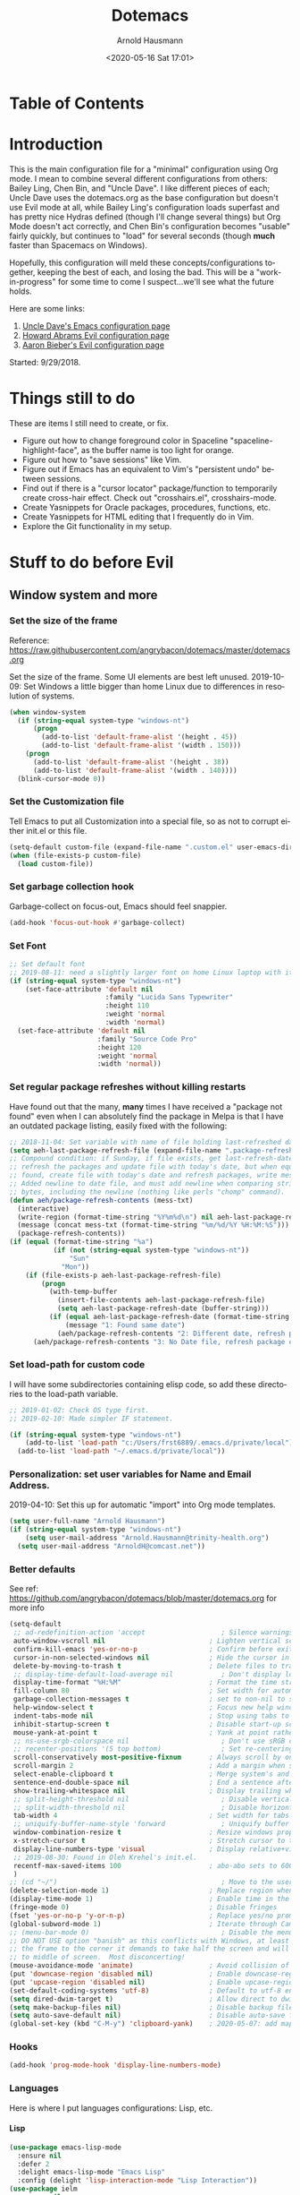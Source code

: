 #+OPTIONS: ':nil *:t -:t ::t <:t H:4 \n:nil ^:t arch:headline
#+OPTIONS: author:t broken-links:nil c:nil creator:nil
#+OPTIONS: d:(not "LOGBOOK") date:t e:t email:nil f:t inline:t num:nil
#+OPTIONS: p:nil pri:nil prop:nil stat:t tags:t tasks:t tex:t
#+OPTIONS: timestamp:t title:t toc:t todo:t |:t
#+SELECT_TAGS: export
#+EXCLUDE_TAGS: noexport
#+CREATOR: Emacs 26.1 (Org mode 9.1.9)
#+STARTUP: overview
#+DATE: <2020-05-16 Sat 17:01>
#+TITLE: Dotemacs
#+AUTHOR: Arnold Hausmann
#+LANGUAGE: en
#+ATTR_HTML: :style margin-left: auto; margin-right: auto;
#+OPTIONS: html-link-use-abs-url:nil html-postamble:auto
#+OPTIONS: html-preamble:t html-scripts:t html-style:t
#+OPTIONS: html5-fancy:nil tex:t
#+HTML_DOCTYPE: xhtml-strict
#+HTML_CONTAINER: div
#+CREATOR: <a href="https://www.gnu.org/software/emacs/">Emacs</a> 26.1 (<a href="https://orgmode.org">Org</a> mode 9.1.14)

* Table of Contents
* Introduction
This is the main configuration file for a "minimal" configuration using Org mode.  I mean to combine several different configurations from others: Bailey Ling, Chen Bin, and "Uncle Dave".  I like different pieces of each; Uncle Dave uses the dotemacs.org as the base configuration but doesn't use Evil mode at all, while Bailey Ling's configuration loads superfast and has pretty nice Hydras defined (though I'll change several things) but Org Mode doesn't act correctly, and Chen Bin's configuration becomes "usable" fairly quickly, but continues to "load" for several seconds (though *much* faster than Spacemacs on Windows).

Hopefully, this configuration will meld these concepts/configurations together, keeping the best of each, and losing the bad.  This will be a "work-in-progress" for some time to come I suspect...we'll see what the future holds.

Here are some links:
1. [[https://github.com/daedreth/UncleDavesEmacs][Uncle Dave's Emacs configuration page]]
2. [[https://github.com/howardabrams/dot-files/blob/master/emacs-evil.org][Howard Abrams Evil configuration page]]
3. [[https://github.com/aaronbieber/dotfiles/blob/master/configs/emacs.d/lisp/init-evil.el][Aaron Bieber's Evil configuration page]]

Started: 9/29/2018.
* Things still to do
These are items I still need to create, or fix.
- Figure out how to change foreground color in Spaceline "spaceline-highlight-face", as the buffer name is too light for orange.
- Figure out how to "save sessions" like Vim.
- Figure out if Emacs has an equivalent to Vim's "persistent undo" between sessions.
- Find out if there is a "cursor locator" package/function to temporarily create cross-hair effect. Check out "crosshairs.el", crosshairs-mode.
- Create Yasnippets for Oracle packages, procedures, functions, etc.
- Create Yasnippets for HTML editing that I frequently do in Vim.
- Explore the Git functionality in my setup.
* Stuff to do *before* Evil
** Window system and more
*** Set the size of the frame
Reference: https://raw.githubusercontent.com/angrybacon/dotemacs/master/dotemacs.org

Set the size of the frame. Some UI elements are best left unused. 2019-10-09: Set Windows a little bigger than home Linux due to differences in resolution of systems.
#+BEGIN_SRC emacs-lisp
  (when window-system
    (if (string-equal system-type "windows-nt")
        (progn
          (add-to-list 'default-frame-alist '(height . 45))
          (add-to-list 'default-frame-alist '(width . 150)))
      (progn
        (add-to-list 'default-frame-alist '(height . 38))
        (add-to-list 'default-frame-alist '(width . 140))))
    (blink-cursor-mode 0))
#+END_SRC

*** Set the Customization file
Tell Emacs to put all Customization into a special file, so as not to corrupt either init.el or this file.
#+BEGIN_SRC emacs-lisp
(setq-default custom-file (expand-file-name ".custom.el" user-emacs-directory))
(when (file-exists-p custom-file)
  (load custom-file))
#+END_SRC

*** Set garbage collection hook
Garbage-collect on focus-out, Emacs should feel snappier.

#+BEGIN_SRC emacs-lisp
(add-hook 'focus-out-hook #'garbage-collect)
#+END_SRC

*** Set Font
#+begin_src emacs-lisp
  ;; Set default font
  ;; 2019-08-11: need a slightly larger font on home Linux laptop with its greater resolution.
  (if (string-equal system-type "windows-nt")
      (set-face-attribute 'default nil
                          :family "Lucida Sans Typewriter"
                          :height 110
                          :weight 'normal
                          :width 'normal)
    (set-face-attribute 'default nil
                        :family "Source Code Pro"
                        :height 120
                        :weight 'normal
                        :width 'normal))
#+end_src
*** Set regular package refreshes without killing restarts
Have found out that the many, *many* times I have received a "package not found" even when I can absolutely find the package in Melpa is that I have an outdated package listing, easily fixed with the following:

#+BEGIN_SRC emacs-lisp
  ;; 2018-11-04: Set variable with name of file holding last-refreshed date
  (setq aeh-last-package-refresh-file (expand-file-name ".package-refresh-date" user-emacs-directory))
  ;; Compound condition: if Sunday, if file exists, get last-refresh-date and compare to today, when not equal,
  ;; refresh the packages and update file with today's date, but when equal, just write message. If NO FILE
  ;; found, create file with today's date and refresh packages, write message.
  ;; Added newline to date file, and must add newline when comparing strings as "buffer-string" returns all
  ;; bytes, including the newline (nothing like perls "chomp" command).
  (defun aeh/package-refresh-contents (mess-txt)
    (interactive)
    (write-region (format-time-string "%Y%m%d\n") nil aeh-last-package-refresh-file)
    (message (concat mess-txt (format-time-string "%m/%d/%Y %H:%M:%S")))
    (package-refresh-contents))
  (if (equal (format-time-string "%a")
             (if (not (string-equal system-type "windows-nt"))
                 "Sun"
               "Mon"))
      (if (file-exists-p aeh-last-package-refresh-file)
          (progn
            (with-temp-buffer
              (insert-file-contents aeh-last-package-refresh-file)
              (setq aeh-last-package-refresh-date (buffer-string)))
            (if (equal aeh-last-package-refresh-date (format-time-string "%Y%m%d\n"))
                (message "1: Found same date")
              (aeh/package-refresh-contents "2: Different date, refresh package contents on ")))
        (aeh/package-refresh-contents "3: No Date file, refresh package contents on ")))
#+END_SRC

*** Set load-path for custom code
I will have some subdirectories containing elisp code, so add these directories to the load-path variable.
#+BEGIN_SRC emacs-lisp
  ;; 2019-01-02: Check OS type first.
  ;; 2019-02-10: Made simpler IF statement.

  (if (string-equal system-type "windows-nt")
      (add-to-list 'load-path "c:/Users/frst6889/.emacs.d/private/local")
    (add-to-list 'load-path "~/.emacs.d/private/local"))
#+END_SRC

*** Personalization: set user variables for Name and Email Address.
2019-04-10: Set this up for automatic "import" into Org mode templates.
#+begin_src emacs-lisp
  (setq user-full-name "Arnold Hausmann")
  (if (string-equal system-type "windows-nt")
      (setq user-mail-address "Arnold.Hausmann@trinity-health.org")
    (setq user-mail-address "ArnoldH@comcast.net"))
#+end_src

*** Better defaults
See ref: https://github.com/angrybacon/dotemacs/blob/master/dotemacs.org for more info
#+begin_src emacs-lisp
  (setq-default
   ;; ad-redefinition-action 'accept                   ; Silence warnings for redefinition
   auto-window-vscroll nil                          ; Lighten vertical scroll
   confirm-kill-emacs 'yes-or-no-p                  ; Confirm before exiting Emacs
   cursor-in-non-selected-windows nil               ; Hide the cursor in inactive windows
   delete-by-moving-to-trash t                      ; Delete files to trash
   ;; display-time-default-load-average nil            ; Don't display load average
   display-time-format "%H:%M"                      ; Format the time string
   fill-column 80                                   ; Set width for automatic line breaks
   garbage-collection-messages t                    ; set to non-nil to see GC messages.
   help-window-select t                             ; Focus new help windows when opened
   indent-tabs-mode nil                             ; Stop using tabs to indent
   inhibit-startup-screen t                         ; Disable start-up screen
   mouse-yank-at-point t                            ; Yank at point rather than pointer
   ;; ns-use-srgb-colorspace nil                       ; Don't use sRGB colors
   ;; recenter-positions '(5 top bottom)               ; Set re-centering positions
   scroll-conservatively most-positive-fixnum       ; Always scroll by one line
   scroll-margin 2                                  ; Add a margin when scrolling vertically
   select-enable-clipboard t                        ; Merge system's and Emacs' clipboard
   sentence-end-double-space nil                    ; End a sentence after a dot and a space
   show-trailing-whitespace nil                     ; Display trailing whitespaces
   ;; split-height-threshold nil                       ; Disable vertical window splitting
   ;; split-width-threshold nil                        ; Disable horizontal window splitting
   tab-width 4                                      ; Set width for tabs
   ;; uniquify-buffer-name-style 'forward              ; Uniquify buffer names
   window-combination-resize t                      ; Resize windows proportionally
   x-stretch-cursor t                               ; Stretch cursor to the glyph width
   display-line-numbers-type 'visual                ; Display relative+visible line#, works with folding.
   ;; 2019-08-30: Found in Oleh Krehel's init.el.
   recentf-max-saved-items 100                      ; abo-abo sets to 600, but I'm cautious.
   )
  ;; (cd "~/")                                         ; Move to the user directory
  (delete-selection-mode 1)                         ; Replace region when inserting text
  (display-time-mode 1)                             ; Enable time in the mode-line
  (fringe-mode 0)                                   ; Disable fringes
  (fset 'yes-or-no-p 'y-or-n-p)                     ; Replace yes/no prompts with y/n
  (global-subword-mode 1)                           ; Iterate through CamelCase words
  ;; (menu-bar-mode 0)                                 ; Disable the menu bar
  ;; DO NOT USE option "banish" as this conflicts with Windows, at least Windows 10, as if you drag
  ;; the frame to the corner it demands to take half the screen and will not enable pulling out to
  ;; to middle of screen.  Most disconcerting!
  (mouse-avoidance-mode 'animate)                   ; Avoid collision of mouse with point KEEP ON ANIMATE
  (put 'downcase-region 'disabled nil)              ; Enable downcase-region
  (put 'upcase-region 'disabled nil)                ; Enable upcase-region
  (set-default-coding-systems 'utf-8)               ; Default to utf-8 encoding
  (setq dired-dwim-target t)                        ; Allow direct to dwim target of move, copy commands
  (setq make-backup-files nil)                      ; Disable backup files
  (setq auto-save-default nil)                      ; Disable auto-save funtionality
  (global-set-key (kbd "C-M-y") 'clipboard-yank)    ; 2020-05-07: add mapping to yank from clipboard
#+end_src

*** Hooks
#+begin_src emacs-lisp
  (add-hook 'prog-mode-hook 'display-line-numbers-mode)
#+end_src
*** Languages

Here is where I put languages configurations: Lisp, etc.

**** Lisp
#+BEGIN_SRC emacs-lisp
  (use-package emacs-lisp-mode
    :ensure nil
    :defer 2
    :delight emacs-lisp-mode "Emacs Lisp"
    :config (delight 'lisp-interaction-mode "Lisp Interaction"))
  (use-package ielm
    :ensure nil
    :defer 2
    :hook (ielm-mode . (lambda () (setq-local scroll-margin 0))))
  (use-package lisp-mode
    :ensure nil
    :defer 2
    :delight lisp-mode "Lisp")
  (add-hook 'emacs-lisp-mode-hook 'eldoc-mode)
#+END_SRC

*** Themes
**** ZeroDark
 One so far: ZeroDark--but I found one much better for me. So, use "disabled" to kill zerodark without losing the code.

 I've been watching a number of "Uncle Dave's" [[http://www.youtube.com/channel/UCDEtZ7AKmwS0_GNJog01D2g][videos]], quite instructive, and rather like the theme he uses, "zerodark".  He uses the following to ensure the theme package and also customize it.

 #+BEGIN_SRC emacs-lisp
   (use-package zerodark-theme
     :ensure t
     :disabled
     :init
     (load-theme 'zerodark t)
     (let ((class '((class color) (min-colors 89)))
           (default (if (true-color-p) "#abb2bf" "#afafaf"))
           (light (if (true-color-p) "#ccd4e3" "#d7d7d7"))
           (background (if (true-color-p) "#282c34" "#333333"))
           (background-dark (if (true-color-p) "#24282f" "#222222"))
           (background-darker (if (true-color-p) "#22252c" "#222222"))
           (mode-line-inactive (if "#1c2129" "#222222"))
           (mode-line-active (if (true-color-p) "#6f337e" "#875f87"))
           (background-lighter (if (true-color-p) "#3a3f4b" "#5f5f5f"))
           (background-red (if (true-color-p) "#4c3840" "#5f5f5f"))
           (bright-background-red (if (true-color-p) "#744a5b" "#744a5b"))
           (background-purple (if (true-color-p) "#48384c" "#5f5f5f"))
           (background-blue (if (true-color-p) "#38394c" "#444444"))
           (bright-background-blue (if (true-color-p) "#4e5079" "#4e5079"))
           (background-green (if (true-color-p) "#3d4a41" "#5f5f5f"))
           (bright-background-green (if (true-color-p) "#3f6d54" "#3f6d54"))
           (background-orange (if (true-color-p) "#4a473d" "#5f5f5f"))
           (hl-line (if (true-color-p) "#2c323b" "#333333"))
           (grey (if (true-color-p) "#cccccc" "#cccccc"))
           (grey-dark (if (true-color-p) "#666666" "#666666"))
           (highlight (if (true-color-p) "#3e4451" "#5f5f5f"))
           (comment (if (true-color-p) "#687080" "#707070"))
           (orange (if (true-color-p) "#da8548" "#d7875f"))
           (orange-light (if (true-color-p) "#ddbd78" "#d7af87"))
           (red (if (true-color-p) "#ff6c6b" "#ff5f5f"))
           (purple (if (true-color-p) "#c678dd" "#d787d7"))
           (purple-dark (if (true-color-p) "#64446d" "#5f5f5f"))
           (blue (if (true-color-p) "#61afef" "#5fafff"))
           (blue-dark (if (true-color-p) "#1f5582" "#005f87"))
           (green (if (true-color-p) "#98be65" "#87af5f"))
           (green-light (if (true-color-p) "#9eac8c" "#afaf87"))
           (peach "PeachPuff3")
           (diff-added-background (if (true-color-p) "#284437" "#284437"))
           (diff-added-refined-background (if (true-color-p) "#1e8967" "#1e8967"))
           (diff-removed-background (if (true-color-p) "#583333" "#580000"))
           (diff-removed-refined-background (if (true-color-p) "#b33c49" "#b33c49"))
           (diff-current-background (if (true-color-p) "#29457b" "#29457b"))
           (diff-current-refined-background (if (true-color-p) "#4174ae" "#4174ae")))
       (custom-theme-set-faces
        'zerodark
        `(fancy-battery-charging ((,class (:background ,background-blue :height 1.0 :bold t))))
        `(fancy-battery-discharging ((,class (:background ,background-blue :height 1.0))))
        `(fancy-battery-critical ((,class (:background ,background-blue :height 1.0))))
        ;; mode line stuff
        `(mode-line ((,class (:background ,background-blue :height 1.0 :foreground ,blue
                                          :distant-foreground ,background-blue
                                          :box ,(when zerodark-use-paddings-in-mode-line
                                                  (list :line-width 6 :color background-blue))))))
        `(mode-line-inactive ((,class (:background ,background-blue :height 1.0 :foreground ,default
                                                   :distant-foreground ,background-blue
                                                   :box ,(when zerodark-use-paddings-in-mode-line
                                                           (list :line-width 6 :color background-blue))))))
        `(header-line ((,class (:inherit mode-line-inactive))))
        `(powerline-active0 ((,class (:height 1.0 :foreground ,blue :background ,background-blue
                                              :distant-foreground ,background-blue))))
        `(powerline-active1 ((,class (:height 1.0 :foreground ,blue :background ,background-blue
                                              :distant-foreground ,background-blue))))
        `(powerline-active2 ((,class (:height 1.0 :foreground ,blue :background ,background-blue
                                              :distant-foreground ,background-blue))))
        `(powerline-inactive0 ((,class (:height 1.0 :foreground ,blue :background ,background-blue
                                                :distant-foreground ,background-blue))))
        `(powerline-inactive1 ((,class (:height 1.0 :foreground ,blue :background ,background-blue
                                                distant-foreground ,background-blue))))
        `(powerline-inactive2 ((,class (:height 1.0 :foreground ,blue :background ,background-blue
                                                :distant-foreground ,background-blue))))
        `(dashboard-heading-face ((,class (:background ,background :foreground ,blue
                                                       :bold t :height 1.2))))
        `(dashboard-banner-logo-title-face ((,class (:background ,background :foreground ,blue
                                                                 :bold t :height 1.2))))
        `(widget-button ((,class (:background ,background :foreground ,default :bold nil
                                              :underline t :height 0.9))))
        ;; erc stuff
        `(erc-nick-default-face ((,class :foreground ,blue :background ,background :weight bold)))
        ;; org stuff
        `(outline-1 ((,class (:foreground ,blue :weight bold :height 1.8 :bold nil))))
        `(outline-2 ((,class (:foreground ,purple :weight bold :height 1.7 :bold nil))))
        `(outline-3 ((,class (:foreground ,peach :weight bold :height 1.6 :bold nil))))
        `(outline-4 ((,class (:foreground ,green-light :weight bold :height 1.5 :bold nil))))
        `(outline-5 ((,class (:foreground ,blue :weight bold :height 1.4 :bold nil))))
        `(outline-6 ((,class (:foreground ,purple :weight bold :height 1.3 :bold nil))))
        `(outline-7 ((,class (:foreground ,peach :weight bold :height 1.2 :bold nil))))
        `(outline-8 ((,class (:foreground ,green-light :weight bold :height 1.1 :bold nil))))
        `(org-block-begin-line ((,class (:background ,background-blue :foreground ,blue
                                                     :bold t :height 1.0))))
        `(org-block-end-line ((,class (:background ,background-blue :foreground ,blue
                                                   :bold t :height 1.0)))))))
 #+END_SRC

**** SanityInc-tomorrow-bright
[[https://github.com/purcell/color-theme-sanityinc-tomorrow][SanityInc-Tomorrow]] is a collection of five variations: day, night, blue, *bright* (my favorite), and eighties.

#+BEGIN_SRC emacs-lisp
  (use-package color-theme-sanityinc-tomorrow
    :ensure t
    :defer 1)
  ;; For whatever reason, the name for "load-theme" is "sanityinc-tomorrow-bright"
  ;; I already loaded all versions, marked as "safe" to use, but the "nil" below 
  ;; should do that on first load for new Emacs installation.
  ;; (load-theme 'sanityinc-tomorrow-bright t nil)
#+END_SRC

**** Finally--Load This Theme.
#+begin_src emacs-lisp
  (load-theme 'reverse t nil)
#+end_src

*** Enable narrowing
Narrowing displays "selected" text and blanks out all other text in the buffer, making it appear that nothing else exists. You can perform any editing necessary while narrowed, to be retained when full text is restored by "widening" back to the full buffer.

Function "narrow-to-defun" is (I think) useful only in Lisp, and I'm not sure what "narrow-to-page" means, so I will only enable "narrow-to-region", which is selected text. Narrowing is enacted with "C-x n n" and reversed by "widening", enacted with "C-x n w".
#+BEGIN_SRC emacs-lisp
(put 'narrow-to-region 'disabled nil)
#+END_SRC

*** Looks
This will take care of startup messages, menus/scrollbars, encoding, "cursorline" highlighting, pretty symbols, and some Org mode settings.    

**** Remove startup message, possibly replace later (see dashboard)
 #+BEGIN_SRC emacs-lisp
 (setq inhibit-startup-message t)
 #+END_SRC

**** Disable menus and scrollbars
Can set any of these from -1 (FALSE as it is not 1) to 1 (TRUE) if they are desired.
2019-01-10: I think for a time, if Windows, use menu-bar-mode...
2019-04-14: changing back, let's see the menu bar for a while.
 #+BEGIN_SRC emacs-lisp
   (if (string-equal system-type "windows-nt")
       (menu-bar-mode 1)
     ;; (menu-bar-mode -1)
     (menu-bar-mode 1)
     )
   (tool-bar-mode -1)
   (scroll-bar-mode -1)
 #+END_SRC

**** Disable annoying bell
 Comment this line for visual reminder of events.
 #+BEGIN_SRC emacs-lisp
 (setq ring-bell-function 'ignore)
 #+END_SRC

**** Change "yes or no" questions to "y or n". This is great! *NEVER* change this one! 2019-08-13: see "Better defaults."
 #+BEGIN_SRC emacs-lisp
   ;; (defalias 'yes-or-no-p 'y-or-n-p)
 #+END_SRC

**** Set UTF-8 encoding
 #+BEGIN_SRC emacs-lisp
 (setq locale-coding-system 'utf-8)
 (set-terminal-coding-system 'utf-8)
 (set-keyboard-coding-system 'utf-8)
 (set-selection-coding-system 'utf-8)
 (prefer-coding-system 'utf-8)
 #+END_SRC

**** Highlight current line
 While "hl-line" works well in GUI, it's not so hot in terminal, so use only in GUI.
 #+BEGIN_SRC emacs-lisp
 (when window-system (add-hook 'prog-mode-hook 'hl-line-mode))
 #+END_SRC

**** Pretty symbols
 Changes =lambda= to an actual symbol, plus some others; works only in GUI mode.
 #+BEGIN_SRC emacs-lisp
 (when window-system
       (use-package pretty-mode
       :ensure t
       :config
       (global-pretty-mode t)))
 #+END_SRC

**** Show parens
 #+BEGIN_SRC emacs-lisp
 (show-paren-mode 1)
 #+END_SRC

**** This makes things look nicer; it replaces asterisks with nicer looking bullets.  
I got the code to beautify org mode [[https://zhangda.wordpress.com/2016/02/15/configurations-for-beautifying-emacs-org-mode/][here]].
#+BEGIN_SRC emacs-lisp
  (use-package org-bullets
    :ensure t
    :defer 2
    :config
    (add-hook 'org-mode-hook (lambda () (org-bullets-mode 1)))
    ;; make available "org-bullet-face" such that I can control the font size individually
    (setq org-bullets-face-name (quote org-bullet-face))
    (setq org-bullets-bullet-list '("✙" "♱" "♰" "☥" "✞" "✟" "✝" "†" "✠" "✚" "✜" "✛" "✢" "✣" "✤" "✥"))
    ;; (setq org-ellipsis "⚡⚡⚡")
    (setq org-ellipsis "▼▼▼")
    (custom-set-faces
     '(org-level-1 ((t (:inherit outline-1 :height 1.3))))
     '(org-level-2 ((t (:inherit outline-2 :height 1.2))))
     '(org-level-3 ((t (:inherit outline-3 :height 1.1))))
     '(org-level-4 ((t (:inherit outline-4 :height 1.0))))
     '(org-level-5 ((t (:inherit outline-5 :height 1.0)))))
    )
#+END_SRC

**** Global mode settings
I really, *really* like visual-line-mode, so set globally.
#+BEGIN_SRC emacs-lisp
  (global-visual-line-mode 1)
#+END_SRC
*** Functionality
 Default browser
 According to the [[https://www.emacswiki.org/emacs/BrowseUrl][BrowseUrl wiki]], there is already support for Opera, Firefox, and Chromium, even Edge, but not Internet Exploder. Looking at most of the documentation on the Wiki page, it seems that both must variables must be set, and there is no way out of that.  Oh well.
 2019-01-11: change code to Chrome on Windows, else Opera. Code appears fine and evaluates, but doesn't work in Winders.  Shoot!

2019-06-08: So, will try using the native Emacs EWW instead of attempting to use Chrome as the external browser.
 #+BEGIN_SRC emacs-lisp
   (defun aeh/browse-url-chrome (url &optional new-window)
     ;; (shell-command (concat "C:\\\\Program Files (x86)\\\\Google\\\\Chrome\\\\Application\\\\chrome.exe" url)))
     (shell-command (concat "C:\\\\Users\\\\frst6889\\\\AppData\\\\Local\\\\Google\\\\Chrome\\\\Application\\\\chrome.exe" url)))

   ;; Since cannot get Chrome working in Windows, use EWW instead
   (if (string-equal system-type "windows-nt")
       (setq browse-url-browser-function 'eww-browse-url)
     ;; (setq browse-url-browser-function 'browse-url-generic
     ;;       browse-url-generic-program 'aeh/browse-url-chrome)
     (setq browse-url-browser-function 'browse-url-generic
           browse-url-generic-program "opera"))
 #+END_SRC
 
Use electric-pair-mode globally. 2018-12-27: turned off Autopair, turned on Electric-pair.
#+BEGIN_SRC emacs-lisp
  ;; 2019-04-08: Tried turning off in lisp-mode, Lispy still does weird stuff when not running.
  ;; 2019-04-14: Turning off to try Smartparens.
  ;; (electric-pair-mode 1)
#+END_SRC

** Packages
*** General
2018-11-10: Have decided to try [[https://github.com/noctuid/general.el][General.el]] as a replacement for Evil-leader. Evil-leader does not appear to be able to allow an "alias" for a command, instead displaying the entire command.  This, I'm sure, has to do with Which-key in combination with Evil-leader, but I'd like to see something more like the menu options that Bailey Ling displays in his config. 

Thus far, this has worked well. The key here is that the function paired to the key binding *must* be a quoted list consisting of the command called, the ":which-key" property, ending with the text string to be displayed.  This is EXACTLY what I wanted to get from Evil-leader, but could not figure out. Note too that I can have multiple keymaps defined for keybindings; "b" is defined in normal, insert, and emacs modes to call the buffers hydra. Note yet again that I have defined a "leader" key of "SPC", and can also define a "local-leader" as another key, in this case, "C-M-;" (I would have loved to use "\" but that takes over the key completely and it cannot be used otherwise). Creating these variables, I can bind individual keys chords to these leaders by keymaps; General Rocks!
#+BEGIN_SRC emacs-lisp
  (use-package general
  :ensure t)
  ;; Prefix keybindings
  (general-create-definer aeh-leader-def
  :prefix "SPC")
  (general-create-definer aeh-local-leader-def
  :prefix "C-;")
  ;; Global keybindings
  (aeh-leader-def
    :keymaps '(normal visual emacs)
    ";" '(frog-jump-buffer :which-key "Frog jump buffer")
    "TAB" '(aeh/switch-to-previous-buffer :which-key "prev-buffer")
    "b" '(aeh/hydra-buffers/body :which-key "buffers")
    "c" '(aeh/hydra-counsel/body :which-key "counsel")
    "f" '(aeh/hydra-files/body :which-key "files")
    "m" '(aeh/hydra-modes/body :which-key "modes")
    "M" '(aeh/hydra-magit/body :which-key "Magit")
    "r" '(aeh/hydra-rectangle/body :which-key "rectangle")
    "t" '(aeh/hydra-toggles/body :which-key "toggles")
    "y" '(aeh/hydra-yasnippet/body :which-key "snippets")
    "w" '(aeh/hydra-windows/body :which-key "windows"))
  (aeh-local-leader-def
    :keymaps 'insert
    ";" '(frog-jump-buffer :which-key "Frog jump buffer")
    "TAB" '(aeh/switch-to-previous-buffer :which-key "prev-buffer")
    "c" '(aeh/hydra-counsel/body :which-key "counsel")
    "d" '(aeh/hydra-insert-date-menu/body :which-key "dates")
    "i" '(aeh/hydra-insert-stuff-menu/body :which-key "insert stuff"))
#+END_SRC

*** Ace-Window
Yet another package from Oleh Krehel, https://github.com/abo-abo/ace-window/wiki performs window movement with relatively few keystrokes.
This is copied from the https://github.com/abo-abo/ace-window.

2019-06-24: Change "aw-dispatch-always" to nil so when only two windows will not force "choice".
#+BEGIN_SRC emacs-lisp
  (defun aeh/scroll-other-window()
    (interactive)
    (scroll-other-window 1))
  (defun aeh/scroll-other-window-down ()
    (interactive)
    (scroll-other-window-down 1))
  (use-package ace-window
    :ensure t
    :defer 1
    :diminish
    :config
    (set-face-attribute
     'aw-leading-char-face nil
     :foreground "deep sky blue"
     :weight 'bold
     :height 3.0)
    (set-face-attribute
     'aw-mode-line-face nil
     :inherit 'mode-line-buffer-id
     :foreground "lawn green")
    (setq aw-keys '(?a ?s ?d ?f ?j ?k ?l)
          aw-dispatch-always nil
          aw-dispatch-alist
          '((?x aw-delete-window "Ace - Delete Window")
            (?c aw-swap-window "Ace - Swap Window")
            (?n aw-flip-window)
            (?v aw-split-window-vert "Ace - Split Vert Window")
            (?h aw-split-window-horz "Ace - Split Horz Window")
            (?m delete-other-windows "Ace - Maximize Window")
            (?g delete-other-windows)
            (?b balance-windows)
            (?u (lambda ()
                  (progn
                    (winner-undo)
                    (setq this-command 'winner-undo))))
            (?r winner-redo)))

    (when (package-installed-p 'hydra)
      (defhydra aeh/hydra-window-size (:color red)
        "Windows size"
        ("h" shrink-window-horizontally "shrink horizontal")
        ("j" shrink-window "shrink vertical")
        ("k" enlarge-window "enlarge vertical")
        ("l" enlarge-window-horizontally "enlarge horizontal"))
      (defhydra aeh/hydra-window-frame (:color red)
        "Frame"
        ("f" make-frame "new frame")
        ("x" delete-frame "delete frame"))
      (defhydra aeh/hydra-window-scroll (:color red)
        "Scroll other window"
        ("n" aeh/scroll-other-window "scroll")
        ("p" aeh/scroll-other-window-down "scroll down"))
      (add-to-list 'aw-dispatch-alist '(?w aeh/hydra-window-size/body) t)
      (add-to-list 'aw-dispatch-alist '(?o aeh/hydra-window-scroll/body) t)
      (add-to-list 'aw-dispatch-alist '(?\; aeh/hydra-window-frame/body) t))
    (ace-window-display-mode t)
    :bind
    ([remap other-window] . ace-window))
#+END_SRC

*** Ag (Silver Searcher frontend)
2019-04-21: Installed Silver Searcher on home laptop, and will attempt to do the same on Windows laptop at work. I reviewed the "Using Emacs #48 - Silversearcher" which includes the Wgrep package.  These two work together pretty well; Silversearcher finds files with text and places into a buffer, while wgrep can edit that buffer, saving the changes back into the files the original search terms found.  Neat, and very handy for refactoring code. Silversearcher also seems to integrate well with Counsel/Swiper, as there is a "counsel-ag" function already included.
Documentation reference: https://agel.readthedocs.io/en/latest/index.html
#+begin_src emacs-lisp
  (use-package ag
    :ensure t
    :defer 2
    :config
    (setq ag-group-matches nil))
#+end_src

*** All-the-icons
Downloaded/installed this somewhen, but never included in the dotemacs.org file till now (2019-07-22). At this point, am certain that the display of the hex value of the icon is 100% Windows-based problem.  I don't have this issue in Linux--the icons display properly.
#+begin_src emacs-lisp
  ;; 2020-05-14: load for non-Windows only.
  (if (not (string-equal system-type "windows-nt"))
      (progn
        (use-package all-the-icons
          :ensure t
          :diminish
          :defer 0.5)
        (use-package all-the-icons-dired
          :ensure t
          :diminish
          :defer 1
          :hook ((dired-mode . all-the-icons-dired-mode)
                 (dired-async-mode . all-the-icons-dired-mode)))
        (use-package all-the-icons-ivy
          :ensure t
          :diminish
          :defer 1
          :custom (all-the-icons-ivy-buffer-commands '(ivy-switch-buffer-other-window ivy-switch-buffer))
          :config
          (add-to-list 'all-the-icons-ivy-file-commands 'counsel-dired-jump)
          (add-to-list 'all-the-icons-ivy-file-commands 'counsel-find-library)
          (all-the-icons-ivy-setup))))
#+end_src
*** Amx (2020-01-22)
Amx is the newer alternative to smex (aka smart M-x).
Might look into installing "prescient" instead of amx. Links below:
https://www.reddit.com/r/emacs/comments/8q1nor/prescientel_simple_but_effective_sorting_and/
https://github.com/raxod502/prescient.el

#+begin_src emacs-lisp
  (use-package amx
    :ensure t
    :defer 1
    :diminish
    :config
    (amx-mode t)   ; always in amx-mode
    (global-set-key (kbd "M-x") 'amx)
    (global-set-key (kbd "M-X") 'amx-major-mode-commands)
    ;; This is your old M-x.
    (global-set-key (kbd "C-c C-c M-x") 'execute-extended-command))
  ;; (setq-default amx-save-file (no-littering-expand-var-file-name ".amx-items"))
#+end_src
*** Avy
When avy is invoked you are prompted for the character to jump to /in the visible portion of the buffer/. Then each instance of the character is overlaid with another letter; pressing /that/ letter will move the point to that location. This can be hard to get used to, but once you do, you can swiftly move about the visible buffer.

NOTE: you can ONLY "search" for a SINGLE LETTER! This would work better for narrowed code, as in the case of this document, a single letter could be anywhere; almost better to use evil search, or Swiper. Uncle Dave likes to use =m-s= as the key binding, similar to =c-s= for Searching.

Found a trick; instead of binding to "avy-goto-char", use "avy-goto-char-timer". This allows the typing of multiple characters, more like vim's search, and if only one match, will automatically take you there after a timeout period, set with "avy-timeout-seconds". The timeout kicks in *after* you stop typing, good, and Any will show how many matches there are for the characters typed so far in the minibuffer.
#+BEGIN_SRC emacs-lisp
  (use-package avy
    :ensure t
    :defer 1
    :diminish
    :bind
    ("M-s" . avy-goto-char-timer))
  (setq avy-timeout-seconds 1.0)
#+END_SRC

*** Aggressive-indent
Found [[https://github.com/Malabarba/aggressive-indent-mode][here]], aggressive-indent-mode is a minor mode which deals with changing code better than the standard electric-indent-mode. This does *not* work well with SQL or PL/SQL, and the documentation states the "aggressive-indent-excluded-modes" list will *only* be used in aggressive-indent is turned on globally.  This means, I cannot use the "prog-mode-hook" as that would include SQL. Set now for ONLY Emacs-lisp.
#+BEGIN_SRC emacs-lisp
  (use-package aggressive-indent
    :ensure t
    :diminish
    :hook (emacs-lisp-mode . aggressive-indent-mode))
  ;; (add-to-list 'aggressive-indent-excluded-modes 'html-mode)
#+END_SRC

*** Async
 This will allow asynchronous processing wherever possible...pretty nice.
 #+BEGIN_SRC emacs-lisp
   (use-package async
     :ensure t
     :defer 1
     :config (dired-async-mode 1))
 #+END_SRC
*** Autopair
[[https://github.com/joaotavora/autopair][Autopair]] is one of several alternatives to Vim's auto-pairs. There is also [[https://github.com/Fuco1/smartparens][Smartparens]], and Electric Pair, which appears to be built into Emacs at this point.

NOTE: This acts/looks weird in that, typing a pairable character, *three* appear instead of the expected two. For example, typing a left paren, "(" will result in "())" appearing, with point between first and second characters. When done typing, a single ")" will move *past* the second character and the third disappears.  This looks strange at first, but is relatively easy to get used to. So now, I've changed from global autopair to adding individual hooks, and this now seems to work well. In Org, I have autopair; in prog-mode (SQL-ANSI), I have autopair, but in emacs-lisp I do NOT have autopair.  This is pretty OK. OTOH, in Org I don't get a right paren when I type "(" and I have to manually close off the parentheses.  OTOH, typing double-quote then "(" will result in "()", though I need to arrow past the closing ")"; weird.
2018-12-27: Turned off Autopair in favor of Electric-pair.
2019-03-06: Had to temporarily comment the ":disabled" tag to load package from MELPA; didn't notice the hooks were not commented out and they used "autopair-mode."

#+BEGIN_SRC emacs-lisp
  (use-package autopair
    :ensure t
    :disabled
    :diminish)
  ;; (autopair-global-mode) ;; enable autopair in all buffers
  ;; (add-hook 'prog-mode-hook 'autopair-mode)
  ;; (add-hook 'emacs-lisp-mode-hook #'(lambda () (autopair-mode -1)))
  ;; (add-hook 'org-mode-hook 'autopair-mode)
  ;; Got this block from here: https://github.com/joaotavora/autopair
  ;; (add-hook 'emacs-lisp-mode-hook
  ;;           #'(lambda ()
  ;;               (push '(?` . ?')
  ;;                     (getf autopair-extra-pairs :comment))
  ;;               (push '(?` . ?')
  ;;                     (getf autopair-extra-pairs :string))))
#+END_SRC
*** Beacon
Shine a light on the point position whenever the window scrolls to you can find the point.
Ref: https://github.com/Malabarba/beacon
#+begin_src emacs-lisp
  (use-package beacon
    :ensure t
    :diminish
    :defer 2
    :config
    (beacon-mode 1))
#+end_src
*** Column-enforce-mode
I found this while putzing around on the web and it works something like Vims columnline setting; text beyond a limit is highlighted so you know when the limit is exceeded. Can set to any column or use standard 80 columns.
#+begin_src emacs-lisp
  (use-package column-enforce-mode
    :ensure t
    :defer 2
    :diminish
    :hook (prog-mode . column-enforce-mode)
    :config (setq column-enforce-comments nil))
#+end_src
*** Command-log-mode
Command-log-mode creates buffer "*command-log*" which displays commands executed. Then, "C-c o" will toggle the command-line-mode buffer to make it visible. Also, all the command-log-mode functions begin "clm/" so you can "M-x" then "clm/" to see the full list of commands which can be used.  The extra settings below make clear the packages defaults.
#+BEGIN_SRC emacs-lisp
  (use-package command-log-mode
    :ensure t
    :defer 2
    :diminish
    :commands (command-log-mode)
    :bind ("C-c o" . clm/toggle-command-log-buffer))
#+END_SRC

*** Company
Company comes from "complete any" and is, naturally, a completion engine.  Unfortunately, one cannot use "j" and "k" as you can only really use Company when in *insert* mode, so will use the more "natural" "C-j" and "C-k".

Company does seem to have a couple of goofy side-effects, such as somehow "turning off" the space key.  For example, if typing and word and Company pops up a listing, if as in the case of a short word ("short") I type through and hit SPC and the first letter of the next word, often the space "disappears" and I'm left with a run-on word. Of course, if I type any other character or Enter, either the drop-down changes or the default word selected, so this is literally only when I'm typing a word that is short but could be longer. An example would be, "short" which could be "shorter" or "shortcut", but if I want only "short" I would next type SPC, and nothing happens (no space is inserted).  This is goofy behavior.  I changed the minimum prefix length from 3 to 5, but this only helps a little; "the" is not a problem, but "space" is. LOL.

2019-03-10: After loading Emacs on new laptop, and getting updated Company, the miscellaneous code for Company improvements from Oleh Krehel's blog started getting errors, void-variable on "company-active-map". Found no code bug, moving code location in dotemacs.el did nothing, and crazily, the same code generated no errors in *scratch* buffer. Figured out this was a *timing error*, fixable by setting ":demand" option in =use-package=.

2019-04-16: getting error messages ("match data clobbered by buffer modification hooks") when attempting "C-p" Vim-style completion, then wondered why Company wasn't attempting to auto-complete anyway (in Rule package code.) The answer appears two-fold; all that MBD code is in upper-case and I naturally type in lower. Vim can auto-complete to prev buffer upper case, but Company is not doing that.

Aha, found the keys to much of this: variables "company-dabbrev-code-ignore-case" and "company-dabbrev-ignore-case". Am not entirely sure both are required as I found the "code" one last and that fixed typing in lower case and finding upper-case text for completion. I set the latter globally and the former for SQL mode only.  Should probably play around with this some more to find out for sure.

Ref.: https://www.emacswiki.org/emacs/CompanyMode for starters, then viewing the docs on the variables showed other variables possibly involved.

2020-02-19: Change from idle-delay 0 (no delay) to use <M-f2> to complete on demand. Note; in Fundamental mode, company-mode is disabled.
#+BEGIN_SRC emacs-lisp
  (use-package company
    :ensure t
    :defer 1
    :diminish
    :config
    (setq company-idle-delay nil)
    ;; (global-set-key (kbd "<M-f2>") 'company-complete-common)
    ;; 2020-05-16: <M-f2> doesn't work in Linux, so remap to <C-f12>
    (global-set-key (kbd "<C-f12>") 'company-complete-common)
    (setq company-minimum-prefix-length 5)
    (setq company-dabbrev-ignore-case t))
  (add-hook 'after-init-hook 'global-company-mode)
  (add-hook 'sql-mode-hook
            #'(lambda ()
                (setq-default company-minimum-prefix-length 4)
                (setq-default company-dabbrev-code-ignore-case t)
                (setq-default completion-ignore-case t)))

  (with-eval-after-load 'company
    (define-key company-active-map (kbd "M-n") nil)
    (define-key company-active-map (kbd "M-p") nil)
    (define-key company-active-map (kbd "C-j") #'company-select-next)
    (define-key company-active-map (kbd "C-k") #'company-select-previous))
  ;; (define-key company-active-map (kbd "SPC") #'company-abort))

  ;; emacs-lisp company additions, including slime
  (add-hook 'emacs-lisp-mode-hook 'company-mode)

  (use-package slime
    :ensure t
    :disabled
    :config
    (setq inferior-lisp-program "/usr/bin/sbcl")
    (setq slime-contribs '(slime-fancy)))

  (use-package slime-company
    :ensure t
    :disabled
    :init
      (require 'company)
      (slime-setup '(slime-fancy slime-company)))

  ;; bash company additions
  (add-hook 'shell-mode-hook 'company-mode)

  (defun shell-mode-company-init ()
    (setq-local company-backends '((company-shell
                                    company-shell-env
                                    company-etags
                                    company-dabbrev-code))))

  (use-package company-shell
    :ensure t
    :after company
    :diminish
    :config
    (require 'company)
    (add-hook 'shell-mode-hook 'shell-mode-company-init))
#+END_SRC

*Company Improvements*
I think that Company is acting a bit better now, and on 10/30/2018, I added some code from Oleh Krehel's [[https://oremacs.com/2017/12/27/company-numbers/][blog]] to: show numbers on the popup, and be able to use them to select text. This works like a charm. Oleh's blog article is from December 2017, and he states his git log shows he's been using this setup for three years without any issues.  Grand!

2019-09-05: After setting Counsel to defer, needed to wrap this entire code with an "with-eval-after-load" function.

#+BEGIN_SRC emacs-lisp
  ;; Basic setting
  (with-eval-after-load 'company

    (setq company-show-numbers t)

    ;; Oleh's function:
    (defun ora-company-number ()
      "Forward to `company-complete-number'.

  Unless the number is potentially part of the candidate.
  In that case, insert the number."
      (interactive)
      (let* ((k (this-command-keys))
             (re (concat "^" company-prefix k)))
        (if (cl-find-if (lambda (s) (string-match re s))
                        company-candidates)
            (self-insert-command 1)
          (company-complete-number (string-to-number k)))))

    ;; Add some bindings
    (let ((map company-active-map))
      (mapc
       (lambda (x)
         (define-key map (format "%d" x) 'ora-company-number))
       (number-sequence 0 9))
      (define-key map " " (lambda ()
                            (interactive)
                            (company-abort)
                            (self-insert-command 1)))
      ;; This line UNBINDS RET key from closing the popup
      (define-key map (kbd "<return>") nil))
    )
#+END_SRC

*** Dashboard
This is the *NEW* startup screen, and together with Projectile, can provide with a quick look into the latest used files and projects. The welcome message (logo-title) can be whatever you want, the startup-banner can be any image file (.png preferable?).
2019-10-09: Using Projectile, I can easily do "C-c p f" to select a project and file-open from there--the same thing that the "projects" gets me in the dashboard; I prefer to regain some real estate and see only recent files.
 #+BEGIN_SRC emacs-lisp
   (use-package dashboard
     :ensure t
     :defer 1
     :diminish)
   (dashboard-setup-startup-hook)
   ;; Disable shortcut "jump" indicators for each section, set
   (setq dashboard-show-shortcuts nil)
   (if (string-equal system-type "windows-nt")
       (setq dashboard-startup-banner "~/.emacs.d/img/dont-tread-on-emacs-150.png")
     (setq dashboard-startup-banner "~/.emacs.d/img/dashLogo.png"))
   (setq dashboard-banner-logo-title "My Startup Page - Get Hacking!")
   (setq dashboard-items '((recents  . 15)
                           ;; (projects . 5)
                           ;; (bookmarks . 5)
                           ))
   ;; 2019-07-20: updated package, new info, ref: https://github.com/emacs-dashboard/emacs-dashboard
   (setq dashboard-set-init-info 1)
   (setq dashboard-set-footer 1)
   (setq dashboard-footer-icon (all-the-icons-octicon "zap"
                                                      :height 1.1
                                                      :v-adjust -0.05
                                                      :face 'font-lock-keyword-face))
 #+END_SRC

*** Dired-git-info 
Learned about this one from Reddit, ref: http://xenodium.com/showhide-emacs-dired-details-in-style/, and looked at the repo: https://github.com/clemera/dired-git-info.

This works OK in Windows, but is very slow as it appears to send a "git log" command string to Git for each file...probably best to narrow the dired buffer before invoking this mode.

#+begin_src emacs-lisp
  (use-package dired-git-info
    :ensure t
    :defer 1
    :diminish
    :config)
  (with-eval-after-load 'dired
    (define-key dired-mode-map ")" 'dired-git-info-mode))
#+end_src

*** Dired-narrow
From Mike Zamansky: https://github.com/zamansky/using-emacs/blob/master/myinit.org#dired
2019-06-28: better config from Pragmaticemacs: http://pragmaticemacs.com/emacs/dynamically-filter-directory-listing-with-dired-narrow/
#+begin_src emacs-lisp
  (use-package dired-narrow
    :ensure t
    :defer 2
    :diminish
    :bind
    (:map dired-mode-map ("C-c C-n" . dired-narrow))
    (:map dired-mode-map ("C-c C-f" . dired-narrow-fuzzy))
    (:map dired-mode-map ("C-x C-n" . dired-narrow-regexp)))
#+end_src

*** Dired-subtree
From Mike Zamansky: https://github.com/zamansky/using-emacs/blob/master/myinit.org#dired
2019-06-29: Mike's config methodology for keybindings is not good. Better to use the :bind macro instead.
#+begin_src emacs-lisp
  (use-package dired-subtree
    :ensure t
    :after dired
    :defer 1
    :diminish
    :bind
    (:map dired-mode-map ("<tab>" . dired-subtree-toggle))
    (:map dired-mode-map ("<backtab>" . dired-subtree-cycle)))
#+end_src

*** Drag-stuff
2020-05-04: installing to replace move-text.
#+begin_src emacs-lisp
  (use-package drag-stuff
    :ensure t
    :diminish
    :defer 1
    :bind ("M-<f3>" . drag-stuff-mode)
    :config
    (drag-stuff-define-keys))
#+end_src

*** EditorConfig for Emacs
2019-09-10: I don't know why this wasn't added before. Ref: https://github.com/editorconfig/editorconfig-emacs#readme
Note, the documentation states the package "requires a Core program", then goes on to state that it's not really necessary as the package includes a core library implemented in Emacs Lisp.
#+begin_src emacs-lisp
  (use-package editorconfig
    :ensure t
    :defer 2
    :diminish
    :config
    (editorconfig-mode 1)
    (setq editorconfig-trim-whitespaces-mode 'ws-butler-mode))
#+end_src

*** Expand-region
With this [[https://github.com/magnars/expand-region.el][simple package]] from Magnar Sveen of [[http://emacsrocks.com][Emacs Rocks]] fame, a quick key-chord can select an ever expanding region; use "C-=" to access this function.

#+BEGIN_SRC emacs-lisp
  (use-package expand-region
    :ensure t
    :defer 2
    :diminish
    :bind ("C-=" . er/expand-region))
#+END_SRC

*** Eyebrowse
Look into [[https://github.com/wasamasa/eyebrowse][Eyebrowse]] mode; Mike Zamansky did a [[https://www.youtube.com/watch?v=s6IXj0bS7L8][demo]] of it, pretty good window manager, it tracks window/buffer splits well within one session, though there seems no way to save over sessions. Though on the blog page, Vadim notes that searching for "persist" in the README shows how to save using "built-in desktop.el" package.
#+BEGIN_SRC emacs-lisp
  (use-package eyebrowse
    :ensure t
    :defer 1
    :diminish)
#+END_SRC

*** Flycheck
Flycheck does syntax checking for multiple languages.
#+BEGIN_SRC emacs-lisp
  (use-package flycheck
    :ensure t
    :defer 2
    :diminish
    :hook (shell-mode . flycheck-mode))
#+END_SRC

*** Frog-jump-buffer
This actually beats iBuffer and counsel-ibuffer with Swiper; use General for bindings.
#+begin_src emacs-lisp
  (use-package frog-jump-buffer
    :ensure t
    :defer 1
    :diminish)
#+end_src

*** Garbage Collector Magic Hack
Does a sneaky way of garbage collection.
#+begin_src emacs-lisp
  (use-package gcmh
    :ensure t
    :diminish
    :defer 1
    :config
    (gcmh-mode 1))
#+end_src

*** Git-gutter-fringe
This is a version of git-gutter which works better with linum-mode, see [[https://github.com/syohex/emacs-git-gutter-fringe][here]]. I only thought I had not been able to get this to work, but, I was missing a logical point; git-gutter cannot be enabled unless the file-buffer is in a Git repository (duh!). Even if in a Git repository, any changes in a buffer *must be saved to the file* before git-gutter can detect any changes; changes to the buffer alone cannot be compared to the Git HEAD commit.

2018-12-30: Wow! I *finally* got this darn thing working the way I want; GG-fringe will supposedly work best for me, linum or no linum, and this seems correct. I have set the gutter width to 2 columns, customized the Add/Mod/Delete markings, set an "update-interval" to 2 seconds, so after making *any* changes to a file, *WITHOUT* saving, the gutter will show the affect of my edits.  Plus, I can use the C-x commands to move to changes, stage or revert hunks. I need to find out what "mark hunk" does though.  BUT, I think this is now good to go.

2019-01-09: git-gutter depends on "diff" as external command, not available in Winders. Make this conditional; bypass loading on Winders.
#+BEGIN_SRC emacs-lisp
  ;; 2019-01-07: git-gutter depends on *nix "find" command, not found in Windows; dang it!
  ;; 2020-05-03: restructure, use ":bind" and ":hook"
  ;; 2020-05-05: config not working now, disable for now.
  (cond
   ((not (string-equal system-type "windows-nt"))
    (progn
      (use-package git-gutter-fringe
        :ensure t
        :disabled
        :defer 1
        :diminish
        :bind (("M-p" . git-gutter:previous-hunk)
               ("M-n" . git-gutter:next-hunk)
               ("C-x v s" . git-gutter:stage-hunk)
               ("C-x v r" . git-gutter:revert-hunk)
               ("C-x v SPC" . git-gutter:mark-hunk))
        :hook (magit-post-refresh . git-gutter:update-all-windows)
        :config (
                 (set-face-foreground 'git-gutter:modified "yellow")
                 (set-face-foreground 'git-gutter:added    "green")
                 (set-face-foreground 'git-gutter:deleted  "red")
                 (custom-set-variables
                  '(git-gutter:update-interval 2)
                  '(git-gutter:window-width 2)
                  '(git-gutter:lighter "GG")
                  '(git-gutter:modified-sign "<>") ;; two space
                  '(git-gutter:added-sign "++")    ;; multiple character is OK
                  '(git-gutter:deleted-sign "--"))
                 (global-git-gutter-mode))))))
#+END_SRC

*** Highlight-thing
- Highlights all occurrances of the "thing" under point.  Pretty useful in some cases, not all the time, so providing toggles. Can toggle with either "C-<f3>" or via Toggles menu.
#+begin_src emacs-lisp
  (use-package highlight-thing
    :ensure t
    :defer 2
    :diminish
    :config
    (setq highlight-thing-what-thing 'word)
    (setq highlight-thing-case-sensitive-p nil)
    :bind ("C-<f3>" . highlight-thing-mode))
#+end_src

*** Htmlize
 *Ensure "htmlize" is available for Org mode*
 This is a package not available when Emacs is compiled from source (mine), but is required by Org mode to export to HTML.
#+BEGIN_SRC emacs-lisp
  (use-package htmlize
    :ensure t
    :defer 2
    :diminish)
#+END_SRC

*** Hungry-delete
#+begin_src emacs-lisp
  (use-package hungry-delete
    :ensure t
    :defer 2
    :diminish
    :config
    (global-hungry-delete-mode 1))
#+end_src
*** Ivy, Counsel, Swiper
Uncle Dave makes slight use of Ivy and other "abo-abo" packages, but from what I've seen in videos and blogs, the combo of Ivy/Swiper/Counsel beats everything else.

Ref: [[https://github.com/jamiecollinson/dotfiles/blob/master/config.org/][Jamie Collinson Emacs config.org]]
Ref: https://www.youtube.com/watch?v=kyllrQiNsyA and https://protesilaos.com/dotemacs/

#+BEGIN_SRC emacs-lisp
  (use-package ivy
    :ensure t
    :defer 1
    :diminish ivy-mode
    :config
    (ivy-mode t)
    (setq ivy-wrap t)
    (setq ivy-count-format "(%d/%d) ")
    (setq ivy-height-alist '((t lambda (_caller) (/ (window-height) 4))))
    (setq ivy-initial-inputs-alist nil)
    :bind (("C-c v" . ivy-push-view)
           ("C-c V" . ivy-switch-view)
           ("<f6>"  . ivy-resume)))
  ;; By default ivy starts filters with ^. I don't normally want that and can easily type it manually when I do.

  ;; Counsel is a collection of ivy enhanced versions of common Emacs commands. I haven't bound much as ivy-mode takes care of most things.
  (use-package counsel
    :ensure
    :defer 1
    :bind (("M-x" . counsel-M-x)
           ("C-c g" . 'counsel-git)
           ("C-c j" . 'counsel-git-grep)
           ("C-c k" . 'counsel-ag)
           ("C-x b" . 'counsel-ibuffer)
           ("C-x l" . 'counsel-locate)
           ("C-x C-f" . 'counsel-find-file)
           ("<f1> f" . 'counsel-describe-function)
           ("<f1> v" . 'counsel-describe-variable)
           ("<f1> l" . 'counsel-find-library)
           ("<f2> i" . 'counsel-info-lookup-symbol)
           ("<f2> u" . 'counsel-unicode-char)
           (:map minibuffer-local-map ("C-r" . counsel-minibuffer-history))))

  ;; Swiper is an ivy enhanced version of isearch.
  (use-package swiper
    :ensure t
    :defer 1
    :bind ("C-S-s" . swiper))

  ;; Hydra presents menus for ivy commands.
  ;; 2019-10-02: Change Swiper binding to "C-S-s"
  (use-package ivy-hydra
    :ensure
    :after ivy
    :defer 1)

  ;; These are some key bindings for Ivy/Counsel/Swiper ref: https://github.com/abo-abo/swiper#small-config-example
  ;; 2019-08-27: Some changes here, ref.: https://oremacs.com/swiper/
  (setq ivy-use-virtual-buffers t)
  (setq enable-recursive-minibuffers t)
#+END_SRC

2019-08-09: Add ivy-posframe support.
2020-05-16: Haven't really been liking this for a long time, disabling
#+begin_src emacs-lisp
  (use-package ivy-posframe
    :ensure t
    :defer 1
    :disabled
    :diminish
    :config
    ;; Reference: https://github.com/tumashu/ivy-posframe
    ;; The main display "style" is `ivy-posframe-style', but there are others; below is the list:
    ;; (setq ivy-posframe-display-functions-alist '((t . ivy-posframe-display)))
    ;; (setq ivy-posframe-display-functions-alist '((t . ivy-posframe-display-at-frame-center)))
    ;; (setq ivy-posframe-display-functions-alist '((t . ivy-posframe-display-at-window-center)))
    ;; (setq ivy-posframe-display-functions-alist '((t . ivy-posframe-display-at-frame-bottom-left)))
    ;; (setq ivy-posframe-display-functions-alist '((t . ivy-posframe-display-at-window-bottom-left)))
    ;; (setq ivy-posframe-display-functions-alist '((t . ivy-posframe-display-at-frame-top-center)))
    (setq ivy-posframe-display-functions-alist
          '((swiper          . ivy-posframe-display-at-point)
            (complete-symbol . ivy-posframe-display-at-point)
            (counsel-M-x     . ivy-posframe-display-at-window-bottom-left)
            (t               . ivy-posframe-display-at-window-center))))

  ;; Turn on the mode.
  ;; (ivy-posframe-mode 1)
#+end_src

04/25/2020: Add ivy-rich support.
#+begin_src emacs-lisp
  (use-package ivy-rich
    :ensure
    :after ivy
    :config
    (setq ivy-rich-path-style 'abbreviate)
    (setcdr (assq t ivy-format-functions-alist)
            #'ivy-format-function-line)
    (ivy-rich-mode 1))
#+end_src

*** Kill-ring setup
Change the limit (max) from 60 (default) to 100.
#+BEGIN_SRC emacs-lisp
(setq kill-ring-max 100)
#+END_SRC

This is a package which is pretty simple, allowing you to browse the kill-ring like browsing autocompletion items; use C-n and C-p.
#+BEGIN_SRC emacs-lisp
  (use-package popup-kill-ring
    :ensure t
    :defer 1
    :diminish
    :bind ("M-y" . popup-kill-ring))
#+END_SRC

*** Lispy
Lispy is [[https://github.com/abo-abo][Oleh Krehel]] (aka "abo-abo") version of Paredit, a parentheses-matching package for Lisp.  As Oleh is also an Evil user, he already had a number of key-mappings which are very vim-like.

This setup is translated from or taken from [[https://github.com/abo-abo/lispy#configuration-instructions][Lispy's Github page]].
#+BEGIN_SRC emacs-lisp
  (use-package lispy
    :ensure t
    :defer 2
    :diminish
    :config
    ;; One can use "M-:" - eval-expression to use lispy in the mini-buffer during eval-expression
    (defun conditionally-enable-lispy ()
      (when (eq this-command 'eval-expression)
        (lispy-mode 1)))
    (add-hook 'minibuffer-setup-hook 'conditionally-enable-lispy)
    (add-hook 'emacs-lisp-mode-hook (lambda () (lispy-mode 1))))
#+END_SRC

*** Magit
Obviously, no one using Emacs can live without having Magit, so here's where we will install and configure it.

2018-12-21: Added magit-gitflow to the config, [[https://gitlab.com/buildfunthings/emacs-config/blob/master/loader.org][ref.]]
2018-12-24: Added property "commands".
#+BEGIN_SRC emacs-lisp
  (use-package magit
    :ensure t
    :defer 1
    :diminish
    :commands (magit-status)
    :bind ("M-g" . magit-status))
  (setq magit-push-always-verify nil)
  (setq git-commit-summary-max-length 50)
  (use-package magit-gitflow
    :ensure t
    :after magit
    :defer 1
    :diminish
    :hook (magit-mode . turn-on-magit-gitflow))
#+END_SRC

*** Modus vivendi
Prot's excellent themes.
#+begin_src emacs-lisp
  (use-package modus-vivendi-theme
    :ensure t
    :pin gnu)
#+end_src

*** Move-text
[[https://www.emacswiki.org/emacs/move-text.el][MoveText]] allows you to move the current line using M-up / M-down. If a region is marked, it will move the region instead.

=2019-05-23: NOTE: Evil selection will NOT work, you *MUST* set Emacs mark (C-<SPC>) and move point to end of region to move.=
2020-05-04: disabling in favor of drag-stuff, which can move regions horizontally, and do vertical lines better.
#+BEGIN_SRC emacs-lisp
  (use-package move-text
    :ensure t
    :disabled
    :defer 2
    :config
    (move-text-default-bindings))
#+END_SRC
*** Multiple-cursors
Magnar Sveen created package [[https://github.com/magnars/mark-multiple.el][mark-multiple]], which he himself superceded with [[https://github.com/magnars/multiple-cursors.el][multiple-cursors]]. This, to all appearances, is the better package (Magnar thinks so anyway). There should be more features, and the [[https://www.youtube.com/watch?time_continue=235&v=jNa3axo40qM][Youtube video on multiple-cursors]] is intriguing, and complex; take several times to watch that, and pay close attention to the keystrokes.

So, the package allows you to mark a string, then additional instances (next or previous), and implement multiple cursors on all. Any text editing is performed at all cursors simultaneously. Known limitations of multiple-cursors are: isearch is not supported, =m-x= commands won't be repeated, any keybindings referring to lambdas are always run for all cursors, and redo might mess with the cursors, though undo works fine.

The configuration below is an amalgamation of Uncle Dave's original mark-multiple and Magnar's documentation for multiple-cursors. Note that Magnar says that his functions don't work well as interactive commands but are best mapped--but several of his bindings conflict with others.
#+BEGIN_SRC emacs-lisp
  (use-package multiple-cursors
    :ensure t
    ;; :disabled
    :bind
    ("C-c m c" . 'mc/edit-lines)
    ("C->" . 'mc/mark-next-like-this)
    ("C-<" . 'mc/mark-previous-like-this)
    ("C-M-m" . 'mc/mark-more-like-this-extended)
    ("C-*" . 'mc/mark-all-like-this)
    ("C-c w n" . 'mc/mark-next-like-this-word)
    ("C-c w p" . 'mc/mark-previous-like-this-word)
    ("C-c s n" . 'mc/mark-next-symbol-like-this)
    ("C-c s p" . 'mc/mark-previous-like-this-symbol)
    ("C-S-<mouse-1>" . 'mc/add-cursor-on-click))
#+END_SRC
*** Neotree
I have tried Neotree and found it fairly useful, so will try out an install.

Here is some documentation for the package:
-	F8 - toggle Neotree on/off 
-	H - toggle showing hidden files/directories 
-	RET/TAB/SPC - Fold/Unfold if directory, open if file. 
-	g - refresh view 
-	A - Maximize/minimize Neotree window. 
-	C-c C-n - Create file or directory if name ends "/" 
-	C-c C-d - Delete a file/directory 
-	C-c C-r - Rename a file/directory 
-	C-c C-p - Copy a file or directory 
-	C-c C-c - Change the "root" directory to that of point. (If root is "/home/arnold" and point on "..", C-c C-c will change "root" to "/home"

#+begin_src emacs-lisp
  (use-package neotree
    :ensure t
    :after evil
    :defer 2
    :diminish
    :config
    (progn
      (global-set-key [f8] 'neotree-toggle)
      ;; The wiki ("https://www.emacswiki.org/emacs/NeoTree#toc12") notes that keybindings
      ;; are not naturally compatible, so add some bindings for Newtree under evil.
      (evil-define-key 'normal neotree-mode-map (kbd "TAB") 'neotree-enter)
      (evil-define-key 'normal neotree-mode-map (kbd "SPC") 'neotree-quick-look)
      (evil-define-key 'normal neotree-mode-map (kbd "q") 'neotree-hide)
      (evil-define-key 'normal neotree-mode-map (kbd "RET") 'neotree-enter)
      (evil-define-key 'normal neotree-mode-map (kbd "g") 'neotree-refresh)
      (evil-define-key 'normal neotree-mode-map (kbd "n") 'neotree-next-line)
      (evil-define-key 'normal neotree-mode-map (kbd "p") 'neotree-previous-line)
      (evil-define-key 'normal neotree-mode-map (kbd "A") 'neotree-stretch-toggle)
      (evil-define-key 'normal neotree-mode-map (kbd "H") 'neotree-hidden-file-toggle)))
#+end_src
#
*** Origami
It took a *lot* of reading to find out that Origami does, in fact, support a Vim-style "fold-method=marker", This [[https://github.com/gregsexton/origami.el#can-i-override-the-folding-parser-for-an-individual-file][section]] indicates an Emacs tag can be placed in a file to indicate fold style, but that is the only mention of the variable. A Reddit [[https://www.reddit.com/r/emacs/comments/5ei7wa/awesome_vimlike_folding_for_evilmode_with_markers/][article]] showed that the variable can be used in a different way, being set in a "prog-mode-hook" instead. Note: I'm putting everything together here, so if it needs to be commented out, all the configuration is together.  I've attempted to put this with the rest of the packages, but this setup uses "evil-define-key", and always gets an error as it's loaded before Evil.  So, forced to put it here.

NOTE: As *usual*, others configuration is incorrect, as they use ":config" instead of ":init" and the code is not executed correctly. I also found I needed to add several more bindings, as by default "origami-close-all-nodes" is not bound to any keys.

2018-12-01: Created aeh-origami.el to segregate anything to do with origami to debug the latest error which began 11/24/2018. Yeah, forget that. I think I've found the exact problem. I've been testing with files that Kavitha created, and they have unbalanced fold markers; I *know*, because I fixed her foulups in one package body, but I'm sure she fouled up the spec as well--and I've been playing with the spec.  A spec that *I* created is fine...dangit!!!  So now, use the Origami config below, and work on how to deal with large files, and that annoying preference of Projectile to use Ido instead of Swiper; there must be a way to fix that.

2018-12-02: Created a fold-marker free version of the Rule Engine package, and it opens instantly and has no slowness whatsoever.  Ergo, the sole problem with large files is with Origami.

2019-05-22: Chased down an issue with Origami fold markers affecting Emacs 'query-replace' function (which Evil substitution translates into). If a file is opened in prog-mode (and I have a prog-mode-hook for origami-mode) and there are fold markers, substitution fails. I have fold markers in TXT files, which do NOT open in prog-mode, and no errors--unless I set prog-mode before the substitution.  Weirdly, I found that if I toggle off origami-mode, and toggle it back on again, no errors.  Naturally, if I get the error, I can toggle off and redo the substitution (which then works), and I can toggle back on.  So, I move the Origami config up to the packages section; tried to get rid of the defun but cannot at this time--it seems 'orgiami-toggle-node' requires the two arguments to work.

#+BEGIN_SRC emacs-lisp
  ;; Step 1, define a "wrapper" function.
  (defun aeh/origami-toggle-node ()
    (interactive)
    (save-excursion ;; leave point where it is
      (goto-char (point-at-eol))             ;; then go to the end of line
      (origami-toggle-node (current-buffer) (point))))                 ;; and try to fold
  ;; ;; Step 2, install Origami.
  (use-package origami
    :ensure t
    :defer 1
    :diminish)
  (add-hook 'prog-mode-hook
            (lambda ()
              (setq-local origami-fold-style 'triple-braces)
              ;; (setq origami-fold-style 'triple-braces)
              (origami-mode)
              (origami-close-all-nodes (current-buffer))))
#+END_SRC
*** Paradox
This package has several improvements to the package menu, allowing better updating of existing packages.
Ref: https://github.com/Malabarba/paradox
#+begin_src emacs-lisp
  (use-package paradox
    :ensure t
    :defer 2
    :diminish
    :config (paradox-enable))
#+end_src
*** Projectile
 Projectile is an excellent project manager because it automatically recognizes directories with a ".git" directory as *projects* and treats them as a "whole", so searching for/jumping to another file in the project is simple. It can be greatly enhanced by other packages as well.
 Some basic Projectile commands:
 - "C-p D" Opens the root of the project in dired
 - "C-p C-h" Display help of Projectile's key bindings
 - "C-p b" Display list of all project buffers currently open
 - "C-p 4 b" Display list of open project buffers and jump to selected buffer in another window
 - "C-p 5 b" Display list of open project buffers and jump to selected buffer in another frame
 - "C-p left" Switch to the previous project buffer
 - "C-p right" Switch to the next project buffer
 - "C-p ESC" Switch to the most recently selected project buffer
 - "C-p k" Kills *all* project buffers
 - "C-p f" Display list of files in current project; use "F" instead for all files in all projects
 - "C-p 4 f" Display list of files in current project and jump to selected file in another window
 - "C-p 5 f" Display list of files in current project and jump to selected file in another frame
 - "C-p g" Display list of all files at point in current project (useful in C, C++, Java, etc.
 - "C-p d" Display a list of all directories in the current project; use "D" instead for all directories in all projects
 - "C-p D" Opens the root of the project in dired
 - "C-p 4 D" Opens the root of the project in dired in another window
 - "C-p 5 D" Opens the root of the project in dired in another frame
 - "C-p p" Display list of known projects to switch project
 - "C-p s g" Run grep on the files in the project
 - "C-p S" Save *all* project buffers
 - "C-p r" Run interactive query-replace on all files in project
 - "C-p m" Invoke a command via the Projectile Commander

 *Enable Projectile globally*
 #+BEGIN_SRC emacs-lisp
   (use-package projectile
     :ensure t
     :diminish
     :defer 1
     ;; To pin to melpa-stable, need to edit init.el to add the stable repository
     :pin melpa-stable
     :bind ((:map projectile-mode-map ("s-p" . projectile-command-map))
            (:map projectile-mode-map ("C-c p" . projectile-command-map)))
     :config
     (projectile-mode +1)
     ;; I do NOT need this right now, but someone might, someday.
     ;; (global-set-key (kbd "<f5>") 'projectile-compile-project)
     (setq projectile-completion-system 'ivy))
 #+END_SRC

*** Relative line numbering
I usually want *any* type of programming buffer to show line numbers, and I've become used to relative line numbering. This sets it up using a package and a hook for prog-mode.

2018-12-02: Research into slowness in large SQL files in Origami kept leading back to use of "linum" with Origami, and of course Relative Linum uses linum. Initially, I removed all fold marker lines from the Rule Engine, had no problems with Origami then, but had no relative line numbers, which is *also* a bad thing. The Issues page for Origami said linum is a problem, testing the folded file *without* relative linum was also successful, so the issue is definitely linum.

However, the documentation shows [[https://github.com/coldnew/linum-relative#backends][this]], which says with version 0.6 of linum-relative, I can set variable "linum-relative-backend" to "display-line-number-mode" which is implemented in C which gives *MUCH* better performance. However, this *ALSO* requires Emacs 26.1+, available for Linux/Mac/Windows since its release (5/28/2018); I may need to upgrade both Mac and work installations--Linux is already 26.1.

2019-08-22: Stopped using linum-relative, using display-line-number-mode exclusively, set to "visual"; this works well with folding.

*** Rainbow-mode
Very useful if working web or game development--or theme development--when this minor mode is active, it will automatically display the appropriate color for each hexadecimal code which resembles a color code, i.e. "#CF6A4C".
#+BEGIN_SRC emacs-lisp
  (use-package rainbow-mode
    :ensure t
    :defer 3
    :diminish
    :hook ((prog-mode . rainbow-mode)
           (org-mode . rainbow-mode)))
#+END_SRC

*** Smartparens
Will try out Smartparens for a while, from 2019-04-14.
#+begin_src emacs-lisp
  (use-package smartparens
    :ensure t
    :defer 1
    :diminish
    :config
    (smartparens-global-mode 1))
#+end_src

*** Spaceline
 Uncle Dave says, "The modeline is the heart of emacs, it offers information at all times, it’s persistent and verbose enough to gain a full understanding of modes and states you are in."

 I tend to agree.  However, Uncle Dave uses Emacs as a "desktop environment replacement", which I never intend to do. So he wants to put in things like battery life and other system info...I do not. Also, he places setup of the "diminish" package at the bottom of the configuration, whereas I will intend to use the ":diminish" feature of "use-package" to set configuration for modeline text.

 What we *both* agree on though, is that Spaceline as a modeline enhancer is the best!

 *Spaceline!*
 I again agree with Uncle Dave, Spacemacs is pretty bloated, particularly on Windows, but their themes and the spaceline utility is superb! This setup works well with the chosen theme.
 #+BEGIN_SRC emacs-lisp
   ;; (use-package spaceline
   ;;   :ensure t
   ;;   :init
   ;;   (require 'spaceline-config)
   ;;   (setq-default spaceline-buffer-encoding-abbrev-p nil)
   ;;   (setq-default spaceline-line-column-p nil)
   ;;   (setq-default spaceline-line-p nil)
   ;;   (setq-default powerline-default-separator (quote arrow))
   ;;   (spaceline-spacemacs-theme))
   ;; ;; No separator
   ;; (setq-default powerline-default-separator nil)
   ;; ;; Cursor position
   ;; (setq-default line-number-mode t)
   ;; (setq-default column-number-mode t)
   ;; ;; current line and column
   ;; ;; (setq line-column t)
   ;; ;; experiments
   ;; (setq-default spaceline-highlight-face-func 'spaceline-highlight-face-evil-state)

   ;; (load "aeh-myownmodeline")
   ;;; experiment went OK, though had to exit Emacs first. I see line:column, <Evil mode>, and minor modes. Would be nice to have file type.
   ;; (if (string-equal system-type "windows-nt")
   ;;      (load "aeh-spaceline-windows")
   ;;   (load "aeh-myownmodeline"))
   ;; 2019-04-09: Yes, the NEW aeh-spaceline.el works FINE in Windows (work), so USE it.
   ;; (load "aeh-spaceline-windows")

   (load "aeh-spaceline")
    #+END_SRC

*** Switch-window
So often we split the frame into multiple windows, and using =c-c o= to cycle through them is a pain in the GM, and a lot of wasted keystrokes.  This package takes care of that issue, particularly good with more than 3+ windows open. Pressing =c-x o= will change the buffers a solid color, and each buffer is assigned a letter (configurable), and pressing the letter assigned to the window takes you to the window. (Note, when only two windows are open, =c-x o= automatically switches to the other window.)

An alternative package is =ace-window=, but by default that package changes the behavior of =c-x o=, even if only two windows are open.
OTOH, I have gotten used to Ace-window, so disabling this package.
#+BEGIN_SRC emacs-lisp
  (use-package switch-window
    :ensure t
    :disabled
    :init
    (setq switch-window-input-style 'minibuffer)
    (setq switch-window-increase 4)
    (setq switch-window-threshold 2)
    (setq switch-window-shortcut-style 'qwerty)
    (setq switch-window-qwerty-shortcuts
          '("a" "s" "d" "f" "j" "k" "l" "i" "o"))
    :bind
    ([remap other-window] . switch-window))
#+END_SRC

*** Treemacs file manager
Uncle Dave has switched from Treemacs to Sunrise-Commander; I'm not sure why, as using his default configuration, I could not get it to work.  Not sure where he's going there. [9/2/2018] As of today, MELPA does not have sunrise-commander, so back to Treemacs. Note that must also include treemacs-evil, and treemacs-projectile to get full functionality. Will initially use configuration from [[https://github.com/Alexander-Miller/treemacs][Github site]].

Found Reddit page noting icons for treemacs, found new package to assist: https://www.reddit.com/r/emacs/comments/dhrl56/post_your_emacsscreenshot_here/

2019-11-05: Change binding to "M-<f2>" to activate Treemacs so I can use "C-c t" for other things.  Also, I don't use Treemacs, so set to disabled.

#+BEGIN_SRC emacs-lisp
  (use-package treemacs
    :ensure t
    :disabled
    :defer t
    :commands (treemacs)
    :bind (("M-<f2>" . treemacs))
    (:map global-map
          ("M-0"       . treemacs-select-window)
          ("C-x t 1"   . treemacs-delete-other-windows)
          ("C-x t t"   . treemacs)
          ("C-x t B"   . treemacs-bookmark)
          ("C-x t C-t" . treemacs-find-file)
          ("C-x t M-t" . treemacs-find-tag))
    :diminish " U"
    :init
    (with-eval-after-load 'winum
      (define-key winum-keymap (kbd "M-0") #'treemacs-select-window))
    :config
    (progn
      (setq treemacs-collapse-dirs              (if (executable-find "python") 3 0)
            treemacs-deferred-git-apply-delay   0.5
            treemacs-display-in-side-window     t
            treemacs-file-event-delay           5000
            treemacs-file-follow-delay          0.2
            treemacs-follow-after-init          t
            treemacs-follow-recenter-distance   0.1
            treemacs-goto-tag-strategy          'refetch-index
            treemacs-indentation                2
            treemacs-indentation-string         " "
            treemacs-is-never-other-window      nil
            treemacs-no-png-images              nil
            treemacs-project-follow-cleanup     nil
            treemacs-persist-file               (expand-file-name ".cache/treemacs-persist" user-emacs-directory)
            treemacs-recenter-after-file-follow nil
            treemacs-recenter-after-tag-follow  nil
            treemacs-show-hidden-files          t
            treemacs-silent-filewatch           nil
            treemacs-silent-refresh             nil
            treemacs-sorting                    'alphabetic-desc
            treemacs-space-between-root-nodes   t
            treemacs-tag-follow-cleanup         t
            treemacs-tag-follow-delay           1.5
            treemacs-width                      35)

      ;; The default width and height of the icons is 22 pixels. If you are
      ;; using a Hi-DPI display, uncomment this to double the icon size.
      ;;(treemacs-resize-icons 44)

      (treemacs-follow-mode t)
      (treemacs-filewatch-mode t)
      (treemacs-fringe-indicator-mode t)
      (pcase (cons (not (null (executable-find "git")))
                   (not (null (executable-find "python3"))))
        (`(t . t)
         (treemacs-git-mode 'extended))
        (`(t . _)
         (treemacs-git-mode 'simple))))
    :bind
    )

  (use-package treemacs-evil
    :after treemacs evil
    :disabled
    :ensure t)

  (use-package treemacs-projectile
    :after treemacs projectile
    :disabled
    :ensure t)

  ;; 2019-10-16: added package
  (use-package treemacs-icons-dired
    :after treemacs dired
    :disabled
    :ensure t
    :config (treemacs-icons-dired-mode))
#+END_SRC

*** Try
The try package allows one to "try" other packages without really installing them.  To use, "M-x try RET some-package".

#+begin_src emacs-lisp
  (use-package try
    :ensure t
    :defer 3
    :diminish)
#+end_src

*** Undo-fu
See Reddit: https://www.reddit.com/r/emacs/comments/epehfg/rfc_undohist_updated/ for details, his undo-fu looks promising.
#+begin_src emacs-lisp
  (use-package undo-fu
    :ensure t
    :after evil
    :defer 1
    :bind ((:map evil-normal-state-map ("u" . undo-fu-only-undo))
           (:map evil-normal-state-map ("C-r" . undo-fu-only-redo))
           (:map evil-normal-state-map ("C-c C-r" . isearch-backward)))   ; don't want to lose isearch-backward
    :config
    (global-undo-tree-mode -1))
  (use-package undo-fu-session
    :ensure t
    :after evil
    :defer 1
    :config
    (progn
      (setq undo-fu-session-incompatible-files '("/COMMIT_EDITMSG\\'" "/git-rebase-todo\\'"))
      (if (file-directory-p "~/.emacs.d/undo-fu-session")
          (setq undo-tree-history-directory-alist '(("." . "~/.emacs.d/undo-fu-session")))
        (progn
          (dired-create-directory "~/.emacs.d/undo-fu-session")
          (setq undo-tree-history-directory-alist '(("." . "~/.emacs.d/undo-fu-session")))))
      (global-undo-fu-session-mode 1)))
#+end_src

*** Wgrep
2019-04-21: Installed Silver Searcher on home laptop, and will attempt to do the same on Windows laptop at work. I reviewed the "Using Emacs #48 - Silversearcher" which includes the Wgrep package.  These two work together pretty well; Silversearcher finds files with text and places into a buffer, while wgrep can edit that buffer, saving the changes back into the files the original search terms found.
#+begin_src emacs-lisp
  (use-package wgrep
    :ensure t
    :defer 1
    :diminish)

  (use-package wgrep-ag
    :ensure t
    :after ag
    :defer 1
    :diminish)
#+end_src

*** Which-key
This is one of the best packages in Emacs, and takes advantage of the self-documenting nature of Emacs. After starting to input a command, which-key will open the mini-buffer at the bottom of the screen and show the next possible keys for completing the command, with notation of what the next key will do.  Fantastic package!
#+BEGIN_SRC emacs-lisp
  (use-package which-key
    :ensure t
    :defer 1
    :diminish
    :config
    (which-key-mode))
#+END_SRC

*** Which-key-posframe
This is a VERY neat package, putting the output of which-key to a posframe instead of the minibuffer. This is cool because the minibuffer is restricted to a specific number of rows, which then forces paging via C-h. Use =:demand= to force load and =:config= for configuration. I like the blue background and the center frame position seems pretty nice.  I wish I could find a way to set a border, but good enough. Add a toggle for the mode to aeh/hydra-toggles.
2020-05-03: set to disabled, frame sometimes not sized correctly and lines cut off
#+begin_src emacs-lisp
  (use-package which-key-posframe
    :ensure t
    :disabled
    :defer 1
    :config
    (which-key-posframe-mode)
    )
  (setq which-key-posframe-parameters '((background-color  . "blue")))
  (setq which-key-posframe-poshandler 'posframe-poshandler-frame-center)
#+end_src

*** WS-Butler 
This is a package suggested by EditorConfig, to trim trailing whitespace ONLY on changed lines.
2019-10-28: Change prog-mode-hook to multiple hooks as do NOT want text mode butlered.
2020-05-03: Change method from config to hook: https://github.com/jwiegley/use-package#hooks
#+begin_src emacs-lisp 
  (use-package ws-butler
    :ensure t
    :defer 2
    :diminish
    :hook ((sql-mode . ws-butler-mode)
           (sh-mode . ws-butler-mode)
           (emacs-lisp-mode . ws-butler-mode)))
#+end_src

*** Yasnippet
This is the "Snippets" [[https://www.emacswiki.org/emacs/Yasnippet][package]] for Emacs, rather ubiquitous and easy to use. Snippet files should go into ~/.emacs.d/private/snippets. The configuration here is mostly from Uncle Dave. Check out the [[https://github.com/joaotavora/yasnippet][Github account]] for additional configuration tips. 
#+BEGIN_SRC emacs-lisp
  (use-package yasnippet
    :ensure t
    :diminish 'yas-minor-mode
    :defer 1
    :config
    (setq yas-snippet-dirs '("~/.emacs.d/private/snippets"))
    (setq yas-indent-line 'fixed)
    (yas-global-mode 1))
  (use-package yasnippet-snippets
    :ensure t
    :defer 1)
#+END_SRC

** Hydras
NOTE: I am transferring *all* of the hydras to ~/.emacs.d/private/local/aeh-hydras.el.
*** Load aeh-hydras
Load the file "aeh-hydras.el"
#+BEGIN_SRC emacs-lisp
(load "aeh-hydras")
#+END_SRC

* Evil Mode
Note that all Evil mode must come last in the configuration as other packages need to load first else their config could override that of Evil.

Here is where all the Evil-mode configuration is kept.  A lot of this is taken from [[https://github.com/howardabrams/dot-files/blob/master/emacs-evil.org][Howard Abrams Evil configuration]].
More is taken from [[https://github.com/aaronbieber/dotfiles/blob/master/configs/emacs.d/lisp/init-evil.el][Aaron Biebers Evil configuration]].

Note that Evil Mode is a minor mode, and like all minor modes, minor modes loaded after others can override the settings of a previous one...ergo, load Evil and evil versions of plugins last.

** Evil-mode
*Start at the beginning*
#+BEGIN_SRC emacs-lisp
  (use-package evil
    :ensure t
    :defer 1
    :config
    (evil-mode 1)

    ;; Do NOT have to use evil in every mode, so let's make a list where evil is not used.
    (dolist (mode '(ag-mode
                    flycheck-error-list-mode
                    git-rebase-mode))
      (add-to-list 'evil-emacs-state-modes mode))

    ;; Start in insert mode for small buffers
    ;; 2018-10-16: This was Howard's idea (I think), and it is *BAD*. Better to start in normal mode for most files
    ;; including org files...and text files (added 2019-05-28).
    (dolist (mode '(org-mode sql-mode lisp-mode text-mode))
      (add-to-list 'evil-normal-state-modes mode))

    ;; Well, this is not working, new text files still open in normal mode, but at least org opens in normal mode.
    ;; 2019-05-28: Removing as I do NOT want text files opened in Insert mode after all.
    ;; (dolist (mode '(text-mode))
    ;;   (add-to-list 'evil-insert-state-modes mode))

    (evil-add-hjkl-bindings eww-mode-map 'emacs
      (kbd "/")       'evil-search-forward
      (kbd "n")       'evil-search-next
      (kbd "N")       'evil-search-previous
      (kbd "C-f")     'evil-scroll-down
      (kbd "C-b")     'evil-scroll-up
      ;; (kbd "C-w C-w") 'other-window
      (kbd "C-w C-w") 'ace-window)

    :bind (:map evil-normal-state-map
                ;; Don't need 'q' to start recording a macro...
                ;; I'm more familiar with Emacs' way of doing things.
                ("q" . nil)
                ;; Why is 'f' line-bound?
                ;; Wanna rebind f to avy?
                ;; ("f" . iy-go-to-char)
                ;; ("F" . iy-go-to-char-backward)
                ;; How about avy to 't'?
                ;; ("t" . avy-goto-char-timer)
                ;; ("T" . avy-goto-word-timer)
                ;; Shame that meta keys don't work, so let's
                ;; use the 'z' prefix:
                ;; ("z," . ha/xref-pop-marker-stack)
                ("z." . find-tag)))
#+END_SRC

*Start adding packages*
The emacswiki [[https://www.emacswiki.org/emacs/Evil][page]] for Evil lists a bunch of plugins for evil mode.

** Evil-surround
Evil-surround is a port of Tim Pope's Surround vim package. I cannot live without it! Note: use "init" rather than "config", which doesn't "launch" the minor mode. Research shows this is because "init" code executes before the package loads, and "config" is after, and if the package is "lazily loaded", the "config" will not execute until after the lazy load. What John doesn't mention is that the entire purpose of "use-package" is to lazy load packages to speed up Emacs startup. So, "config" only occurs when the minor mode is specifically called. See help for the package, and review: bind, config, demand, and init. I could use both demand and config, or merely ensure and after (after evil-mode), and set "global-evil-surround-mode 1" as a separate sexp.
#+BEGIN_SRC emacs-lisp
  (use-package evil-surround
    :ensure t
    :diminish
    :after evil)
  (global-evil-surround-mode)
#+END_SRC

** Evil-commentary
Evil-commentary is a [[https://github.com/linktohack/evil-commentary][port]] of Tim Pope's Commentary
2019-06-29: should not be global, limit to prog-mode with hook.
#+BEGIN_SRC emacs-lisp
  (use-package evil-commentary
    :ensure t
    :diminish
    :after evil)
  ;; (evil-commentary-mode 1)
  (add-hook 'prog-mode-hook 'evil-commentary-mode)
#+END_SRC

** Evil-matchit
Evil-matchit is a [[https://github.com/redguardtoo/evil-matchit][port]] of Vim's (now native) matchit.
#+BEGIN_SRC emacs-lisp
  (use-package evil-matchit
    :ensure t
    :diminish
    :after evil)
  (global-evil-matchit-mode 1)
#+END_SRC

** Evil-exchange
Evil-exchange is a [[https://github.com/Dewdrops/evil-exchange][port]] of Tom McDonald's vim-exchange. I never used vim-exchange, but this looks promising.

This is pretty awesome.  In normal mode, "cx" plus motion keys will "select" the text to exchange, then moving to the other block, pressing "." will do the exchange in a single atomic transaction (one 'u' to undo). You can also select a block of text, "cx", then select the alternate block, and "cx" again to do the exchange.
#+BEGIN_SRC emacs-lisp
  (use-package evil-exchange
    :ensure t
    :diminish
    :after evil)
  (evil-exchange-cx-install)
#+END_SRC

** Evil-magit
OK, I forgot to add this until now...and setting up this configuration in git made me realize I had no Magit evil bindings. Whoops.  This should take care of it all, but will likely have to tweak the keybindings more later.

2019-09-05: This takes too long to start up 15+ seconds usually. Tweaked with ":after evil" which helped some, but still too long. Disabled then and tested Magit; the only change I noticed is that I could not use "hjkl" as usual. 

Native Magit: h=magit-dispatch, j=Prefix, k=magit-delete-thing, l=magit-log. Evil-magit sets variable "evil-magit-mode-map-bindings", when condition "evil-magit-want-horizontal-movement" section to reset keys: "h" -> "H", "l" -> "L", etc. I would be hard-pressed to get the same, so should get used to using "n" and "p" for vertical movement, or maybe arrows.
#+BEGIN_SRC emacs-lisp
  ;; 2018-12-16: Adding evil-magit
  (use-package evil-magit
    :ensure t
    :defer 2
    :after evil
    :config
    (setq evil-magit-state 'normal)
    (setq evil-magit-use-y-for-yank nil)
    )
#+END_SRC

** Evil-mc 
2019-10-30: trying evil-mc (multiple cursors) again as this does work, after I understand it better.  Will need to create a new toggle.
I do NOT want enable evil-mc globally, but only as needed. Mappings are:
- "C-c m m" will toggle evil-mc-mode on and off
- "C-n"/"C-p" mark next/previous occurrance as part of cursors
- "M-n"/"M-p" cycle through cursors
- "C-t" skip next occurrance of word
- "g r n"/"g r p" (in normal mode) to skip next or previous occurrance ("g r n" is equivalent to "C-t")
- "g r u" undo last cursor
- "g r q" quit all cursors

#+begin_src emacs-lisp
  (use-package evil-mc
    :ensure t
    :bind (("C-c m m" . evil-mc-mode)))
#+end_src

* Final Stuff
** Remap some keys
Let's do some evil mappings for dired-mode, found [[https://nathantypanski.com/blog/2014-08-03-a-vim-like-emacs-config.html][here]]. 12/21/2018: fixed the problem of not having General's SPC giving me menu by defining SPC in dired-mode-map to nil. This then allows General to take over, the local private map not having a mapping for SPC.

2019-05-24: Finally, figured out how to do the dang mapping for evil keys in dired--still in same reference doc, but making it look like the code for ibuffer-mode.  This now works well, though I'm not sure about the "n" and "N" mappings as I would be more likely to do a Swiper search than Evil search, hence these are wasted; comment out for now, as I'm still undecided.

2019-06-28: Had revert-buffer set to "g" at some point, somehow, but lost that change. Still cannot seem to "override" the evil-commentary key-binding for "g", so change here to "C-c C-r", which is a least mnemonic for "revert-buffer".  This works OK.  I still like having dired in evil, so better typing "C-c C-r" than "revert-buffer". Found that evil-commentary.el defines "gc" and "gy" at a "global level" for normal evil-commentary-mode-map; map is two dimensional, so "g" map first/prefix key level, and "c" and "y" under that. Best yet, set to "gg" so "g" will prefix to both evil-commentary and revert-buffer.

*** Dired
#+BEGIN_SRC emacs-lisp
  (eval-after-load 'dired
    '(progn
       (evil-set-initial-state 'dired-mode 'normal)
       (evil-define-key 'normal dired-mode-map
         (kbd "h") 'dired-up-directory
         (kbd "l") 'dired-find-alternate-file
         (kbd "o") 'dired-sort-toggle-or-edit
         (kbd "v") 'dired-toggle-marks
         (kbd "m") 'dired-mark
         (kbd "u") 'dired-unmark
         (kbd "U") 'dired-unmark-all-marks
         (kbd "c") 'dired-create-directory
         (kbd "q") 'kill-this-buffer
         (kbd "gg") 'revert-buffer
         (kbd "M-s") 'avy-goto-char-timer
         (kbd "W") 'evil-forward-WORD-begin
         (kbd "B") 'evil-backward-WORD-begin
         (kbd "E") 'evil-forward-WORD-end
         (kbd ")") 'dired-git-info-mode
         ;; (kbd "n") 'evil-search-next
         ;; (kbd "N") 'evil-search-previous
         )
       (define-key dired-mode-map (kbd "SPC") nil)
       )
    )
#+END_SRC

*** Ibuffer
Same kind of thing for ibuffer-mode as well, same link.
#+BEGIN_SRC emacs-lisp
  (evil-define-key 'normal ibuffer-mode-map
    (kbd "m") 'ibuffer-mark-forward
    (kbd "t") 'ibuffer-toggle-marks
    (kbd "u") 'ibuffer-unmark-forward
    (kbd "=") 'ibuffer-diff-with-file
    (kbd "j") 'ibuffer-jump-to-buffer
    (kbd "M-g") 'ibuffer-jump-to-buffer
    (kbd "M-s a C-s") 'ibuffer-do-isearch
    (kbd "M-s a M-C-s") 'ibuffer-do-isearch-regexp)
#+END_SRC

*** Origami
Now do Origami keys.
#+begin_src emacs-lisp
  (evil-define-key 'normal prog-mode-map (kbd "TAB") 'aeh/origami-toggle-node)
  (define-key evil-normal-state-map "za" 'origami-forward-toggle-node)
  (define-key evil-normal-state-map "zR" 'origami-close-all-nodes)
  (define-key evil-normal-state-map "zM" 'origami-open-all-nodes)
  (define-key evil-normal-state-map "zr" 'origami-close-node-recursively)
  (define-key evil-normal-state-map "zm" 'origami-open-node-recursively)
  (define-key evil-normal-state-map "zo" 'origami-show-node)
  (define-key evil-normal-state-map "zc" 'origami-close-node)
  (define-key evil-normal-state-map "zj" 'origami-forward-fold)
  (define-key evil-normal-state-map "zk" 'origami-previous-fold)
#+end_src

*** Jumping to bookmarks, dired
Viewed a Xah Lee (see [[http://ergoemacs.org/emacs/emacs.html][Ergoemacs.org]] )video on efficiently opening files, and several good methods are just function calls I can tie to key bindings. Plus, I found a better way to bind keys than using "global-key-binding" with "kbd" functions--use "bind-key" instead; this comes along with the "use-package" function, so is already available.

The "bookmark-jump" function will present a list of bookmarks for Ivy to narrow, and jump to the one selected. The "dired-jump" function uses the currently opened file as a starting point, opens a buffer to dired in the file's directory and places point on the current file.

***-10-11: "counsel-recentf" is MUCH better than "recentf-open-files", so deleting the latter code.
#+begin_src emacs-lisp
  (bind-key "C-c m b" 'bookmark-jump)
  (bind-key "C-c d" 'dired-jump)
#+end_src

*** Capitalize region
2019-07-23: Had to "initcap" some text today, but function "capitalize-region" has no key binding, so give it one:
#+begin_src emacs-lisp 
(bind-key "C-x M-c" 'capitalize-region)
#+end_src

*** Scale text
2019-07-29: It's a PITA to have to remember the Windows hydra to increase/decrease text size, so here are some misc. global key bindings.
#+begin_src emacs-lisp
  (defun aeh/text-scale-reset ()
    "Wrapper for \"(text-scale-increase 0)\""
    (interactive)
    (text-scale-increase 0))
  (global-set-key (kbd "C-M--") 'text-scale-decrease)
  (global-set-key (kbd "C-+") 'text-scale-increase)
  (global-set-key (kbd "C-M-=") 'aeh/text-scale-reset)
#+end_src

*** Iedit
2019-11-01: Somehow lost keybindings to iedit, so put the main one back.
#+begin_src emacs-lisp 
  (global-set-key (kbd "C-;") 'iedit-mode)
#+end_src

*** Dwimming case
2019-11-05: Some dwim chords for region-based case.
#+begin_src emacs-lisp
  (global-set-key (kbd "C-c u") 'upcase-dwim)
  (global-set-key (kbd "C-c l") 'downcase-dwim)
  (global-set-key (kbd "C-c t") 'capitalize-dwim)
#+end_src

** Org mode stuff
 Org mode is such an important part of Emacs it is now part of the "core" software. As such, there is no need for a "use-package" setup, but some common settings are good.
 2019-01-07: Org templates are NOT working in Windows version. This is due to Org version 9.2, see "org-plus-contrib-20181230/org-version.el".
 Original code: '("el" "#+BEGIN_SRC emacs-lisp\n?\n#+END_SRC")

 These are from UncleDavesEmacs: 
#+BEGIN_SRC emacs-lisp
  ;; 2019-12-16: add to template-alist.
  (add-to-list 'org-structure-template-alist '("el" . "src emacs-lisp"))
  (require 'org-tempo)
  (setq org-ellipsis " ")
  ;; 2019-06-08: After loading ONE of MANY themes, the "fontify-natively" non-nil started
  ;; throwing code between source markers into horrid light colors regardless of theme used.
  ;; Setting the variable to nil gets rid of that tendency.
  (setq org-src-fontify-natively nil)
  (setq org-src-tab-acts-natively t)
  (setq org-confirm-babel-evaluate nil)
  (setq org-export-with-smart-quotes t)
  (setq org-src-window-setup 'current-window)                   ; Allows for "C-c '" to narrow to code being edited.
  ;: 2018-10-22: Wow! Errors galore in Spacemacs UNTIL changing the simple "add-to-list" to an "eval-after-load" (see below).
  ;; 2019-01-07: Updated to Org 9.2, this method now invalid, using yas-snippet instead.
  (add-hook 'org-mode-hook
              '(lambda ()
                 (visual-line-mode 1)
                 (org-indent-mode 1)))
  (global-set-key (kbd "C-c '") 'org-edit-src-code)
#+END_SRC

Some global key bindings for Org mode, as shown in the [[https://orgmode.org/orgguide.pdf][compact Org Guide]].
#+begin_src emacs-lisp
  ;; The following lines are always needed. Choose your own keys.
  (global-set-key "\C-cl" 'org-store-link)
  (global-set-key "\C-ca" 'org-agenda)
  (global-set-key "\C-cc" 'org-capture)
  (global-set-key "\C-cb" 'org-switchb)
#+end_src

For TODO tasks and states, reference: [[http://doc.norang.ca/org-mode.html#TasksAndStates][Org Mode - Oraganize Your Life In Plain Text]]
#+BEGIN_SRC emacs-lisp
  (setq org-todo-keywords
        (quote ((sequence "TODO(t)" "NEXT(n)" "ONGOING" "|" "DONE(d@/!)")
                (sequence "WAITING(w@/!)" "HOLD(h@/!)" "|" "CANCELLED(c@/!)" "PHONE" "MEETING"))))

  (setq org-todo-keyword-faces
        (quote (("TODO" :foreground "red" :weight bold)
                ("NEXT" :foreground "blue" :weight bold)
                ("ONGOING" :forground "yellow" :weight bold)
                ("DONE" :foreground "forest green" :weight bold)
                ("WAITING" :foreground "orange" :weight bold)
                ("HOLD" :foreground "magenta" :weight bold)
                ("CANCELLED" :foreground "forest green" :weight bold)
                ("MEETING" :foreground "forest green" :weight bold)
                ("PHONE" :foreground "forest green" :weight bold))))
  ;; More from http://pragmaticemacs.com/emacs/org-mode-basics-vii-a-todo-list-with-schedules-and-deadlines/
  ;;warn me of any deadlines in next 7 days
  (setq org-deadline-warning-days 7)
  ;;show me tasks scheduled or due in next fortnight
  (setq org-agenda-span (quote fortnight))
  ;;don't show tasks as scheduled if they are already shown as a deadline
  (setq org-agenda-skip-scheduled-if-deadline-is-shown t)
  ;;normal todo list - not sure I want to ignore deadlines/schedules
  ;; (setq org-agenda-todo-ignore-deadlines (quote all))
  ;; (setq org-agenda-todo-ignore-scheduled (quote all))
  ;;sort tasks in order of when they are due and then by priority
  (setq org-agenda-sorting-strategy
        (quote
         ((agenda deadline-up priority-down)
          (todo priority-down category-keep)
          (tags priority-down category-keep)
          (search category-keep))))
#+END_SRC

** Sane tabs-or-spaces
Nice little guide [[https://dougie.io/emacs/indentation/#using-tabs-or-spaces-in-different-files][here]]. These settings should get me to where I want (crossed fingers).
#+BEGIN_SRC emacs-lisp
  ;; Set the defaults, NO tabs
  (setq-default indent-tabs-mode nil)

  ;; Create a variable for our preferred tab width
  (setq custom-tab-width 2)

  ;; Two callable functions for enabling/disabling tabs in Emacs
  (defun aeh/disable-tabs ()
    "Custom function to disable tabs"
    (interactive)
    (setq indent-tabs-mode nil))
  (defun aeh/enable-tabs  ()
    "Custom function to enable tabs"
    (interactive)
    (local-set-key (kbd "TAB") 'tab-to-tab-stop)
    (setq indent-tabs-mode t)
    (setq tab-width custom-tab-width))

  ;; Hooks to Disable Tabs
  (add-hook 'lisp-mode-hook 'aeh/disable-tabs)
  (add-hook 'emacs-lisp-mode-hook 'aeh/disable-tabs)
  (add-hook 'sql-mode-hook 'aeh/disable-tabs)
#+END_SRC

** Personal functions
Here are a couple functions dealing with the configuration (org) file, to edit and reload.

*** Configuration functions
**** Config-edit
To edit the current ~/.emacs.d/dotemacs.org:
#+BEGIN_SRC emacs-lisp
(defun aeh/config-edit ()
"Edit (visit) file ~/.emacs.d/dotemacs.org"
  (interactive)
  (find-file "~/.emacs.d/dotemacs.org"))
(global-set-key (kbd "C-c e") 'aeh/config-edit)
#+END_SRC

**** Config-reload
To *reload* a newly edited ~/.emacs.d/dotemacs.org:
#+BEGIN_SRC emacs-lisp
(defun aeh/config-reload ()
"Reloads file ~/.emacs.d/dotemacs.org"
  (interactive)
  (org-babel-load-file (expand-file-name "~/.emacs.d/dotemacs.org")))
(global-set-key (kbd "C-c r") 'aeh/config-reload)
#+END_SRC

*** Miscellaneous functions
**** Set Last modified timestamp
This is a rather well-known trick to switch to the previous buffer, well-suited to keep switching back and forth between two buffers.

2019-06-06: modified already, to work for org-mode (find "#+date: " string) or any other file with "Last modified: " string.
#+BEGIN_SRC emacs-lisp
  (defun aeh/set-last-modified-ts ()
    "Set new timestamp for \"Last modified: \" tag, or if in org-mode,
  the \"#+date: \" tag.  Function searches for string from point-min forward;
  when found, it deletes from point (at end of search string) to point-at-eol,
  then inserts current time in specified format. "
    (interactive)
    (if (equal major-mode 'org-mode)
        (save-excursion
          (goto-char (point-min))
          (when (search-forward "#+date: " nil t)
            ;; It appears I do NOT need a lambda here, just execute two functions on when()
            (delete-region (point) (point-at-eol))
            (let ((current-prefix-arg '(16)))
              (call-interactively 'org-time-stamp))))
      (save-excursion
        (goto-char (point-min))
        (when (search-forward "Last modified: " nil t)
          ;; It appears I do NOT need a lambda here, just execute two functions on when()
          (delete-region (point) (point-at-eol))
          (insert (format-time-string "%a %b %d, %Y %-H:%M:%S"))))))
  ;; Set hook to execute function before writing.
  (add-hook 'before-save-hook
            (lambda () (aeh/set-last-modified-ts)))
#+END_SRC
**** Cleaning the buffer
This stuff is stolen code from Magnar Sveen, from his What The Emacs blog (http://whattheemacsd.com). It is pretty self explanatory. It could be pretty helpful (knowing how OCD I am about not using tabs or having trailing spaces.)

#+begin_src emacs-lisp
  (defun cleanup-buffer-safe ()
    "Perform a bunch of safe operations on the whitespace content of a buffer.
  Does not indent buffer, because it is used for a before-save-hook, and that
  might be bad."
    (interactive)
    (untabify (point-min) (point-max))
    (delete-trailing-whitespace)
    (set-buffer-file-coding-system 'utf-8))

  ;; Various superfluous white-space. Just say no.
  ;; 2019-06-07: comment out the hook for now.
  ;; (add-hook 'before-save-hook 'cleanup-buffer-safe)

  (defun cleanup-buffer ()
    "Perform a bunch of operations on the whitespace content of a buffer.
  Including indent-buffer, which should not be called automatically on save."
    (interactive)
    (cleanup-buffer-safe)
    (indent-region (point-min) (point-max)))

  (global-set-key (kbd "C-c n") 'cleanup-buffer)
#+end_src

**** Previous Buffer
This is a rather well-known trick to switch to the previous buffer, well-suited to keep switching back and forth between two buffers.
#+BEGIN_SRC emacs-lisp
(defun aeh/switch-to-previous-buffer ()
  "Switch to previously open buffer.
Repeated invocations toggle between the two most recently open buffers."
  (interactive)
  (switch-to-buffer (other-buffer (current-buffer) 1)))
#+END_SRC
**** Delete current buffer file
This is one of Bailey Ling's functions from "config-util.el".
#+BEGIN_SRC emacs-lisp
(defun aeh/delete-current-buffer-file ()
  "Kill the current buffer and deletes the file it is visiting."
  (interactive)
  (let ((filename (buffer-file-name)))
    (when filename
      (if (vc-backend filename)
          (vc-delete-file filename)
        (when (y-or-n-p (format "Are you sure you want to delete %s? " filename))
          (delete-file filename)
          (message "Deleted file %s" filename)
          (kill-buffer))))))
#+END_SRC
**** Rename current buffer file
This is one of Bailey Ling's functions from "config-util.el".
#+BEGIN_SRC emacs-lisp
(defun aeh/rename-current-buffer-file ()
  "Renames current buffer and file it is visiting."
  (interactive)
  (let ((filename (buffer-file-name)))
    (if (not (and filename (file-exists-p filename)))
        (message "Buffer is not visiting a file!")
      (let ((new-name (read-file-name "New name: " filename)))
        (cond
         ((vc-backend filename) (vc-rename-file filename new-name))
         (t
          (rename-file filename new-name t)
          (set-visited-file-name new-name t t)))))))
#+END_SRC
**** Insert buffer/file directory at point
This inserts the directory (full path) of the current file at point.
#+BEGIN_SRC emacs-lisp
  (defun aeh/insert-default-directory ()
    "Insert the value of default-directory at point"
    (interactive)
    (insert default-directory))
#+END_SRC

Also, we can insert the file name (full path) of the current file at point.
#+BEGIN_SRC emacs-lisp
  (defun aeh/insert-current-file-name ()
    "Insert the value of current file name at point"
    (interactive)
    (insert buffer-file-name))
#+END_SRC

**** Copy file name to clipboard
This is one of Bailey Ling's functions from "config-util.el".
#+BEGIN_SRC emacs-lisp
(defun aeh/copy-file-name-to-clipboard ()
  "Copy the current buffer file name to the clipboard."
  (interactive)
  (let ((filename (if (equal major-mode 'dired-mode)
                      default-directory
                    (buffer-file-name))))
    (when filename
      (kill-new filename)
      (message "Copied buffer file name '%s' to the clipboard." filename))))
#+END_SRC
**** Edit file as root
This is one of Bailey Ling's functions from "config-util.el".
#+BEGIN_SRC emacs-lisp
(defun aeh/edit-file-as-root (file)
  "Edits a file as root."
  (interactive "f")
  (find-file-other-window (concat "/sudo:root@localhost:" file)))
#+END_SRC
**** Convert buffer to DOS format
This is one of Bailey Ling's functions from "config-util.el".
#+BEGIN_SRC emacs-lisp
(defun aeh/set-buffer-to-dos-format ()
  "Converts the current buffer to DOS file format."
  (interactive)
  (set-buffer-file-coding-system 'undecided-dos nil))
#+END_SRC
**** Convert buffer to UNIX format
This is one of Bailey Ling's functions from "config-util.el".
#+BEGIN_SRC emacs-lisp
(defun aeh/set-buffer-to-unix-format ()
  "Converts the current buffer to UNIX file format."
  (interactive)
  (set-buffer-file-coding-system 'undecided-unix nil))
#+END_SRC

**** Window splitting/following
After you split a window, the focus remains in the original window. Uncle Dave disliked this so much he wrote two functions to fix the problem.
#+BEGIN_SRC emacs-lisp
(defun split-and-follow-horizontally ()
  (interactive)
  (split-window-below)
  (balance-windows)
  (other-window 1))
(global-set-key (kbd "C-x 2") 'split-and-follow-horizontally)

(defun split-and-follow-vertically ()
  (interactive)
  (split-window-right)
  (balance-windows)
  (other-window 1))
(global-set-key (kbd "C-x 3") 'split-and-follow-vertically)
#+END_SRC

**** Killing buffers cleanly
By default =x k= is bound to =kill-buffer=; instead, we want to kill the current buffer.
#+BEGIN_SRC emacs-lisp
(defun kill-current-buffer ()
  "Kills the current buffer."
  (interactive)
  (kill-buffer (current-buffer)))
(global-set-key (kbd "C-x k") 'kill-current-buffer)
#+END_SRC

**** Upgrade Assistance
These functions are copied from here: 
#+begin_src emacs-lisp
  (defun package-menu-find-marks ()
    "Find packages marked for action in *Packages*."
    (interactive)
    (occur "^[A-Z]"))

  ;; Only in Emacs 25.1+
  (defun package-menu-filter-by-status (status)
    "Filter the *Packages* buffer by status."
    (interactive
     (list (completing-read
            "Status: " '("new" "installed" "dependency" "obsolete"))))
    (package-menu-filter (concat "status:" status)))

  (define-key package-menu-mode-map "s" #'package-menu-filter-by-status)
  (define-key package-menu-mode-map "a" #'package-menu-find-marks)
#+end_src

**** Delete carriage returns from buffer
#+begin_src emacs-lisp
  (defun aeh/delete-carrage-returns ()
    (interactive)
    (save-excursion
      (goto-char 0)
      (while (search-forward "\r" nil :noerror)
        (replace-match ""))))
#+end_src

** Diminish
Diminish will remove or abbreviate minor mode names on the modeline. Although "use-package" does support the diminish function, the [[https://github.com/jwiegley/use-package][documentation]] states the package must be installed. (The same with "delight"; not sure what that does--yet.) Diminish wasn't diminishing at startup until after I moved it to the END of the packages listing--then it still wasn't diminishing Undo-tree (which seems to be a requirement of another package.) So, let's try it at the end of everything...yup, that did it!
#+BEGIN_SRC emacs-lisp
  (use-package diminish
    :ensure t
    :defer 1
    :config
    (diminish 'which-key-mode)
    (diminish 'org-indent-mode)
    (diminish 'smartparens-mode)
    (diminish 'linum-relative-mode)
    (diminish 'page-break-lines-mode)
    (diminish 'visual-line-mode)
    (diminish 'projectile-mode)
    (diminish 'ivy-mode)
    (diminish 'company-mode)
    (diminish 'eldoc-mode)
    (diminish 'undo-tree-mode)
    (diminish 'beacon-mode)
    (diminish 'subword-mode))
#+END_SRC
Diminish doesn't work for some minor modes as they are hard-coded into the minor mode. Instead, set custom variables to nil.
#+begin_src emacs-lisp
  (setq auto-revert-mode-text nil)
#+end_src
** Misc. Settings 
Readings on articles about "persistent undo" in Emacs, I see that variable "undo-tree-auto-save-history" should be True.
2020-01-28: Got rid of undo-tree--as much as possible. Evil requires it to be installed, but I can and will disable it with the loading of undo-fu-session. I will still need the "undo" directory, as undo-fu-session saves undo history, and all the config is done in the undo-fu/undo-fu-session package config.

*** Set work default directory
#+begin_src emacs-lisp
  ;; 2019-09-11: setting default directory for work/home
  (if (string-equal system-type "windows-nt")
      (setq default-directory "C:/_work/")
    (setq default-directory "~/"))
  (message "Default Dir: %S" default-directory)
#+end_src
** Finally
This is the place to put "final" steps, like visiting common files, etc.
#+begin_src emacs-lisp
  ;; 2019-10-21: setting default directory for work/home
  ;; 2020-02-28: modified work path to progn to add x12-mode.el
  (if (string-equal system-type "windows-nt")
      (progn
        (find-file "c:/_work/org/todo.org")
        ;; 2020-04-27: Created acts.org, load with todo.org
        (find-file "c:/_work/org/acts.org")
        ;; 2020-02-28: add x12-mode autoload plus file extensions
        (progn
          (autoload 'x12-mode "x12-mode" "" t)
          ;; Add more file extensions as required
          (add-to-list 'auto-mode-alist '("\\.x12\\'" . x12-mode)))))
  ;; 2019-12-10: Created ~/.emacs.d/private/local/aeh-useful.el, so load it
  (load "aeh-useful")
#+end_src
